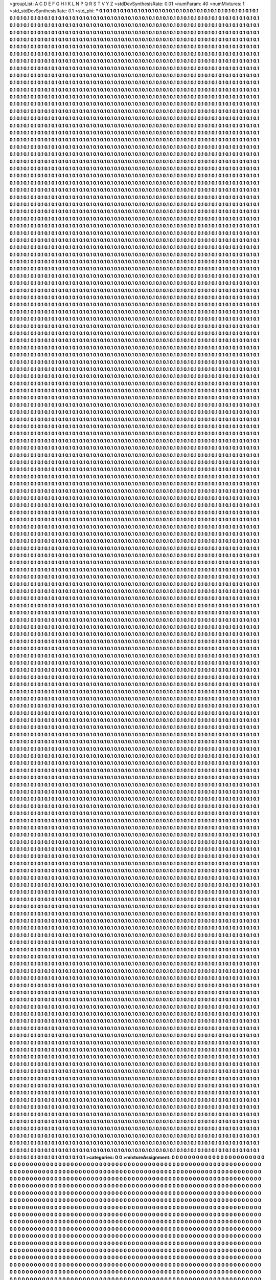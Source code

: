 >groupList:
A C D E F G H I K L
N P Q R S T V Y Z 
>stdDevSynthesisRate:
0.01 
>numParam:
40
>numMixtures:
1
>std_stdDevSynthesisRate:
0.1
>std_phi:
***
0.1 0.1 0.1 0.1 0.1 0.1 0.1 0.1 0.1 0.1
0.1 0.1 0.1 0.1 0.1 0.1 0.1 0.1 0.1 0.1
0.1 0.1 0.1 0.1 0.1 0.1 0.1 0.1 0.1 0.1
0.1 0.1 0.1 0.1 0.1 0.1 0.1 0.1 0.1 0.1
0.1 0.1 0.1 0.1 0.1 0.1 0.1 0.1 0.1 0.1
0.1 0.1 0.1 0.1 0.1 0.1 0.1 0.1 0.1 0.1
0.1 0.1 0.1 0.1 0.1 0.1 0.1 0.1 0.1 0.1
0.1 0.1 0.1 0.1 0.1 0.1 0.1 0.1 0.1 0.1
0.1 0.1 0.1 0.1 0.1 0.1 0.1 0.1 0.1 0.1
0.1 0.1 0.1 0.1 0.1 0.1 0.1 0.1 0.1 0.1
0.1 0.1 0.1 0.1 0.1 0.1 0.1 0.1 0.1 0.1
0.1 0.1 0.1 0.1 0.1 0.1 0.1 0.1 0.1 0.1
0.1 0.1 0.1 0.1 0.1 0.1 0.1 0.1 0.1 0.1
0.1 0.1 0.1 0.1 0.1 0.1 0.1 0.1 0.1 0.1
0.1 0.1 0.1 0.1 0.1 0.1 0.1 0.1 0.1 0.1
0.1 0.1 0.1 0.1 0.1 0.1 0.1 0.1 0.1 0.1
0.1 0.1 0.1 0.1 0.1 0.1 0.1 0.1 0.1 0.1
0.1 0.1 0.1 0.1 0.1 0.1 0.1 0.1 0.1 0.1
0.1 0.1 0.1 0.1 0.1 0.1 0.1 0.1 0.1 0.1
0.1 0.1 0.1 0.1 0.1 0.1 0.1 0.1 0.1 0.1
0.1 0.1 0.1 0.1 0.1 0.1 0.1 0.1 0.1 0.1
0.1 0.1 0.1 0.1 0.1 0.1 0.1 0.1 0.1 0.1
0.1 0.1 0.1 0.1 0.1 0.1 0.1 0.1 0.1 0.1
0.1 0.1 0.1 0.1 0.1 0.1 0.1 0.1 0.1 0.1
0.1 0.1 0.1 0.1 0.1 0.1 0.1 0.1 0.1 0.1
0.1 0.1 0.1 0.1 0.1 0.1 0.1 0.1 0.1 0.1
0.1 0.1 0.1 0.1 0.1 0.1 0.1 0.1 0.1 0.1
0.1 0.1 0.1 0.1 0.1 0.1 0.1 0.1 0.1 0.1
0.1 0.1 0.1 0.1 0.1 0.1 0.1 0.1 0.1 0.1
0.1 0.1 0.1 0.1 0.1 0.1 0.1 0.1 0.1 0.1
0.1 0.1 0.1 0.1 0.1 0.1 0.1 0.1 0.1 0.1
0.1 0.1 0.1 0.1 0.1 0.1 0.1 0.1 0.1 0.1
0.1 0.1 0.1 0.1 0.1 0.1 0.1 0.1 0.1 0.1
0.1 0.1 0.1 0.1 0.1 0.1 0.1 0.1 0.1 0.1
0.1 0.1 0.1 0.1 0.1 0.1 0.1 0.1 0.1 0.1
0.1 0.1 0.1 0.1 0.1 0.1 0.1 0.1 0.1 0.1
0.1 0.1 0.1 0.1 0.1 0.1 0.1 0.1 0.1 0.1
0.1 0.1 0.1 0.1 0.1 0.1 0.1 0.1 0.1 0.1
0.1 0.1 0.1 0.1 0.1 0.1 0.1 0.1 0.1 0.1
0.1 0.1 0.1 0.1 0.1 0.1 0.1 0.1 0.1 0.1
0.1 0.1 0.1 0.1 0.1 0.1 0.1 0.1 0.1 0.1
0.1 0.1 0.1 0.1 0.1 0.1 0.1 0.1 0.1 0.1
0.1 0.1 0.1 0.1 0.1 0.1 0.1 0.1 0.1 0.1
0.1 0.1 0.1 0.1 0.1 0.1 0.1 0.1 0.1 0.1
0.1 0.1 0.1 0.1 0.1 0.1 0.1 0.1 0.1 0.1
0.1 0.1 0.1 0.1 0.1 0.1 0.1 0.1 0.1 0.1
0.1 0.1 0.1 0.1 0.1 0.1 0.1 0.1 0.1 0.1
0.1 0.1 0.1 0.1 0.1 0.1 0.1 0.1 0.1 0.1
0.1 0.1 0.1 0.1 0.1 0.1 0.1 0.1 0.1 0.1
0.1 0.1 0.1 0.1 0.1 0.1 0.1 0.1 0.1 0.1
0.1 0.1 0.1 0.1 0.1 0.1 0.1 0.1 0.1 0.1
0.1 0.1 0.1 0.1 0.1 0.1 0.1 0.1 0.1 0.1
0.1 0.1 0.1 0.1 0.1 0.1 0.1 0.1 0.1 0.1
0.1 0.1 0.1 0.1 0.1 0.1 0.1 0.1 0.1 0.1
0.1 0.1 0.1 0.1 0.1 0.1 0.1 0.1 0.1 0.1
0.1 0.1 0.1 0.1 0.1 0.1 0.1 0.1 0.1 0.1
0.1 0.1 0.1 0.1 0.1 0.1 0.1 0.1 0.1 0.1
0.1 0.1 0.1 0.1 0.1 0.1 0.1 0.1 0.1 0.1
0.1 0.1 0.1 0.1 0.1 0.1 0.1 0.1 0.1 0.1
0.1 0.1 0.1 0.1 0.1 0.1 0.1 0.1 0.1 0.1
0.1 0.1 0.1 0.1 0.1 0.1 0.1 0.1 0.1 0.1
0.1 0.1 0.1 0.1 0.1 0.1 0.1 0.1 0.1 0.1
0.1 0.1 0.1 0.1 0.1 0.1 0.1 0.1 0.1 0.1
0.1 0.1 0.1 0.1 0.1 0.1 0.1 0.1 0.1 0.1
0.1 0.1 0.1 0.1 0.1 0.1 0.1 0.1 0.1 0.1
0.1 0.1 0.1 0.1 0.1 0.1 0.1 0.1 0.1 0.1
0.1 0.1 0.1 0.1 0.1 0.1 0.1 0.1 0.1 0.1
0.1 0.1 0.1 0.1 0.1 0.1 0.1 0.1 0.1 0.1
0.1 0.1 0.1 0.1 0.1 0.1 0.1 0.1 0.1 0.1
0.1 0.1 0.1 0.1 0.1 0.1 0.1 0.1 0.1 0.1
0.1 0.1 0.1 0.1 0.1 0.1 0.1 0.1 0.1 0.1
0.1 0.1 0.1 0.1 0.1 0.1 0.1 0.1 0.1 0.1
0.1 0.1 0.1 0.1 0.1 0.1 0.1 0.1 0.1 0.1
0.1 0.1 0.1 0.1 0.1 0.1 0.1 0.1 0.1 0.1
0.1 0.1 0.1 0.1 0.1 0.1 0.1 0.1 0.1 0.1
0.1 0.1 0.1 0.1 0.1 0.1 0.1 0.1 0.1 0.1
0.1 0.1 0.1 0.1 0.1 0.1 0.1 0.1 0.1 0.1
0.1 0.1 0.1 0.1 0.1 0.1 0.1 0.1 0.1 0.1
0.1 0.1 0.1 0.1 0.1 0.1 0.1 0.1 0.1 0.1
0.1 0.1 0.1 0.1 0.1 0.1 0.1 0.1 0.1 0.1
0.1 0.1 0.1 0.1 0.1 0.1 0.1 0.1 0.1 0.1
0.1 0.1 0.1 0.1 0.1 0.1 0.1 0.1 0.1 0.1
0.1 0.1 0.1 0.1 0.1 0.1 0.1 0.1 0.1 0.1
0.1 0.1 0.1 0.1 0.1 0.1 0.1 0.1 0.1 0.1
0.1 0.1 0.1 0.1 0.1 0.1 0.1 0.1 0.1 0.1
0.1 0.1 0.1 0.1 0.1 0.1 0.1 0.1 0.1 0.1
0.1 0.1 0.1 0.1 0.1 0.1 0.1 0.1 0.1 0.1
0.1 0.1 0.1 0.1 0.1 0.1 0.1 0.1 0.1 0.1
0.1 0.1 0.1 0.1 0.1 0.1 0.1 0.1 0.1 0.1
0.1 0.1 0.1 0.1 0.1 0.1 0.1 0.1 0.1 0.1
0.1 0.1 0.1 0.1 0.1 0.1 0.1 0.1 0.1 0.1
0.1 0.1 0.1 0.1 0.1 0.1 0.1 0.1 0.1 0.1
0.1 0.1 0.1 0.1 0.1 0.1 0.1 0.1 0.1 0.1
0.1 0.1 0.1 0.1 0.1 0.1 0.1 0.1 0.1 0.1
0.1 0.1 0.1 0.1 0.1 0.1 0.1 0.1 0.1 0.1
0.1 0.1 0.1 0.1 0.1 0.1 0.1 0.1 0.1 0.1
0.1 0.1 0.1 0.1 0.1 0.1 0.1 0.1 0.1 0.1
0.1 0.1 0.1 0.1 0.1 0.1 0.1 0.1 0.1 0.1
0.1 0.1 0.1 0.1 0.1 0.1 0.1 0.1 0.1 0.1
0.1 0.1 0.1 0.1 0.1 0.1 0.1 0.1 0.1 0.1
0.1 0.1 0.1 0.1 0.1 0.1 0.1 0.1 0.1 0.1
0.1 0.1 0.1 0.1 0.1 0.1 0.1 0.1 0.1 0.1
0.1 0.1 0.1 0.1 0.1 0.1 0.1 0.1 0.1 0.1
0.1 0.1 0.1 0.1 0.1 0.1 0.1 0.1 0.1 0.1
0.1 0.1 0.1 0.1 0.1 0.1 0.1 0.1 0.1 0.1
0.1 0.1 0.1 0.1 0.1 0.1 0.1 0.1 0.1 0.1
0.1 0.1 0.1 0.1 0.1 0.1 0.1 0.1 0.1 0.1
0.1 0.1 0.1 0.1 0.1 0.1 0.1 0.1 0.1 0.1
0.1 0.1 0.1 0.1 0.1 0.1 0.1 0.1 0.1 0.1
0.1 0.1 0.1 0.1 0.1 0.1 0.1 0.1 0.1 0.1
0.1 0.1 0.1 0.1 0.1 0.1 0.1 0.1 0.1 0.1
0.1 0.1 0.1 0.1 0.1 0.1 0.1 0.1 0.1 0.1
0.1 0.1 0.1 0.1 0.1 0.1 0.1 0.1 0.1 0.1
0.1 0.1 0.1 0.1 0.1 0.1 0.1 0.1 0.1 0.1
0.1 0.1 0.1 0.1 0.1 0.1 0.1 0.1 0.1 0.1
0.1 0.1 0.1 0.1 0.1 0.1 0.1 0.1 0.1 0.1
0.1 0.1 0.1 0.1 0.1 0.1 0.1 0.1 0.1 0.1
0.1 0.1 0.1 0.1 0.1 0.1 0.1 0.1 0.1 0.1
0.1 0.1 0.1 0.1 0.1 0.1 0.1 0.1 0.1 0.1
0.1 0.1 0.1 0.1 0.1 0.1 0.1 0.1 0.1 0.1
0.1 0.1 0.1 0.1 0.1 0.1 0.1 0.1 0.1 0.1
0.1 0.1 0.1 0.1 0.1 0.1 0.1 0.1 0.1 0.1
0.1 0.1 0.1 0.1 0.1 0.1 0.1 0.1 0.1 0.1
0.1 0.1 0.1 0.1 0.1 0.1 0.1 0.1 0.1 0.1
0.1 0.1 0.1 0.1 0.1 0.1 0.1 0.1 0.1 0.1
0.1 0.1 0.1 0.1 0.1 0.1 0.1 0.1 0.1 0.1
0.1 0.1 0.1 0.1 0.1 0.1 0.1 0.1 0.1 0.1
0.1 0.1 0.1 0.1 0.1 0.1 0.1 0.1 0.1 0.1
0.1 0.1 0.1 0.1 0.1 0.1 0.1 0.1 0.1 0.1
0.1 0.1 0.1 0.1 0.1 0.1 0.1 0.1 0.1 0.1
0.1 0.1 0.1 0.1 0.1 0.1 0.1 0.1 0.1 0.1
0.1 0.1 0.1 0.1 0.1 0.1 0.1 0.1 0.1 0.1
0.1 0.1 0.1 0.1 0.1 0.1 0.1 0.1 0.1 0.1
0.1 0.1 0.1 0.1 0.1 0.1 0.1 0.1 0.1 0.1
0.1 0.1 0.1 0.1 0.1 0.1 0.1 0.1 0.1 0.1
0.1 0.1 0.1 0.1 0.1 0.1 0.1 0.1 0.1 0.1
0.1 0.1 0.1 0.1 0.1 0.1 0.1 0.1 0.1 0.1
0.1 0.1 0.1 0.1 0.1 0.1 0.1 0.1 0.1 0.1
0.1 0.1 0.1 0.1 0.1 0.1 0.1 0.1 0.1 0.1
0.1 0.1 0.1 0.1 0.1 0.1 0.1 0.1 0.1 0.1
0.1 0.1 0.1 0.1 0.1 0.1 0.1 0.1 0.1 0.1
0.1 0.1 0.1 0.1 0.1 0.1 0.1 0.1 0.1 0.1
0.1 0.1 0.1 0.1 0.1 0.1 0.1 0.1 0.1 0.1
0.1 0.1 0.1 0.1 0.1 0.1 0.1 0.1 0.1 0.1
0.1 0.1 0.1 0.1 0.1 0.1 0.1 0.1 0.1 0.1
0.1 0.1 0.1 0.1 0.1 0.1 0.1 0.1 0.1 0.1
0.1 0.1 0.1 0.1 0.1 0.1 0.1 0.1 0.1 0.1
0.1 0.1 0.1 0.1 0.1 0.1 0.1 0.1 0.1 0.1
0.1 0.1 0.1 0.1 0.1 0.1 0.1 0.1 0.1 0.1
0.1 0.1 0.1 0.1 0.1 0.1 0.1 0.1 0.1 0.1
0.1 0.1 0.1 0.1 0.1 0.1 0.1 0.1 0.1 0.1
0.1 0.1 0.1 0.1 0.1 0.1 0.1 0.1 0.1 0.1
0.1 0.1 0.1 0.1 0.1 0.1 0.1 0.1 0.1 0.1
0.1 0.1 0.1 0.1 0.1 0.1 0.1 0.1 0.1 0.1
0.1 0.1 0.1 0.1 0.1 0.1 0.1 0.1 0.1 0.1
0.1 0.1 0.1 0.1 0.1 0.1 0.1 0.1 0.1 0.1
0.1 0.1 0.1 0.1 0.1 0.1 0.1 0.1 0.1 0.1
0.1 0.1 0.1 0.1 0.1 0.1 0.1 0.1 0.1 0.1
0.1 0.1 0.1 0.1 0.1 0.1 0.1 0.1 0.1 0.1
0.1 0.1 0.1 0.1 0.1 0.1 0.1 0.1 0.1 0.1
0.1 0.1 0.1 0.1 0.1 0.1 0.1 0.1 0.1 0.1
0.1 0.1 0.1 0.1 0.1 0.1 0.1 0.1 0.1 0.1
0.1 0.1 0.1 0.1 0.1 0.1 0.1 0.1 0.1 0.1
0.1 0.1 0.1 0.1 0.1 0.1 0.1 0.1 0.1 0.1
0.1 0.1 0.1 0.1 0.1 0.1 0.1 0.1 0.1 0.1
0.1 0.1 0.1 0.1 0.1 0.1 0.1 0.1 0.1 0.1
0.1 0.1 0.1 0.1 0.1 0.1 0.1 0.1 0.1 0.1
0.1 0.1 0.1 0.1 0.1 0.1 0.1 0.1 0.1 0.1
0.1 0.1 0.1 0.1 0.1 0.1 0.1 0.1 0.1 0.1
0.1 0.1 0.1 0.1 0.1 0.1 0.1 0.1 0.1 0.1
0.1 0.1 0.1 0.1 0.1 0.1 0.1 0.1 0.1 0.1
0.1 0.1 0.1 0.1 0.1 0.1 0.1 0.1 0.1 0.1
0.1 0.1 0.1 0.1 0.1 0.1 0.1 0.1 0.1 0.1
0.1 0.1 0.1 0.1 0.1 0.1 0.1 0.1 0.1 0.1
0.1 0.1 0.1 0.1 0.1 0.1 0.1 0.1 0.1 0.1
0.1 0.1 0.1 0.1 0.1 0.1 0.1 0.1 0.1 0.1
0.1 0.1 0.1 0.1 0.1 0.1 0.1 0.1 0.1 0.1
0.1 0.1 0.1 0.1 0.1 0.1 0.1 0.1 0.1 0.1
0.1 0.1 0.1 0.1 0.1 0.1 0.1 0.1 0.1 0.1
0.1 0.1 0.1 0.1 0.1 0.1 0.1 0.1 0.1 0.1
0.1 0.1 0.1 0.1 0.1 0.1 0.1 0.1 0.1 0.1
0.1 0.1 0.1 0.1 0.1 0.1 0.1 0.1 0.1 0.1
0.1 0.1 0.1 0.1 0.1 0.1 0.1 0.1 0.1 0.1
0.1 0.1 0.1 0.1 0.1 0.1 0.1 0.1 0.1 0.1
0.1 0.1 0.1 0.1 0.1 0.1 0.1 0.1 0.1 0.1
0.1 0.1 0.1 0.1 0.1 0.1 0.1 0.1 0.1 0.1
0.1 0.1 0.1 0.1 0.1 0.1 0.1 0.1 0.1 0.1
0.1 0.1 0.1 0.1 0.1 0.1 0.1 0.1 0.1 0.1
0.1 0.1 0.1 0.1 0.1 0.1 0.1 0.1 0.1 0.1
0.1 0.1 0.1 0.1 0.1 0.1 0.1 0.1 0.1 0.1
0.1 0.1 0.1 0.1 0.1 0.1 0.1 0.1 0.1 0.1
0.1 0.1 0.1 0.1 0.1 0.1 0.1 0.1 0.1 0.1
0.1 0.1 0.1 0.1 0.1 0.1 0.1 0.1 0.1 0.1
0.1 0.1 0.1 0.1 0.1 0.1 0.1 0.1 0.1 0.1
0.1 0.1 0.1 0.1 0.1 0.1 0.1 0.1 0.1 0.1
0.1 0.1 0.1 0.1 0.1 0.1 0.1 0.1 0.1 0.1
0.1 0.1 0.1 0.1 0.1 0.1 0.1 0.1 0.1 0.1
0.1 0.1 0.1 0.1 0.1 0.1 0.1 0.1 0.1 0.1
0.1 0.1 0.1 0.1 0.1 0.1 0.1 0.1 0.1 0.1
0.1 0.1 0.1 0.1 0.1 0.1 0.1 0.1 0.1 0.1
0.1 0.1 0.1 0.1 0.1 0.1 0.1 0.1 0.1 0.1
0.1 0.1 0.1 0.1 0.1 0.1 0.1 0.1 0.1 0.1
0.1 0.1 0.1 0.1 0.1 0.1 0.1 0.1 0.1 0.1
0.1 0.1 0.1 0.1 0.1 0.1 0.1 0.1 0.1 0.1
0.1 0.1 0.1 0.1 0.1 0.1 0.1 0.1 0.1 0.1
0.1 0.1 0.1 0.1 0.1 0.1 0.1 0.1 0.1 0.1
0.1 0.1 0.1 0.1 0.1 0.1 0.1 0.1 0.1 0.1
0.1 0.1 0.1 0.1 0.1 0.1 0.1 0.1 0.1 0.1
0.1 0.1 0.1 0.1 0.1 0.1 0.1 0.1 0.1 0.1
0.1 0.1 0.1 0.1 0.1 0.1 0.1 0.1 0.1 0.1
0.1 0.1 0.1 0.1 0.1 0.1 0.1 0.1 0.1 0.1
0.1 0.1 0.1 0.1 0.1 0.1 0.1 0.1 0.1 0.1
0.1 0.1 0.1 0.1 0.1 0.1 0.1 0.1 0.1 0.1
0.1 0.1 0.1 0.1 0.1 0.1 0.1 0.1 0.1 0.1
0.1 0.1 0.1 0.1 0.1 0.1 0.1 0.1 0.1 0.1
0.1 0.1 0.1 0.1 0.1 0.1 0.1 0.1 0.1 0.1
0.1 0.1 0.1 0.1 0.1 0.1 0.1 0.1 0.1 0.1
0.1 0.1 0.1 0.1 0.1 0.1 0.1 0.1 0.1 0.1
0.1 0.1 0.1 0.1 0.1 0.1 0.1 0.1 0.1 0.1
0.1 0.1 0.1 0.1 0.1 0.1 0.1 0.1 0.1 0.1
0.1 0.1 0.1 0.1 0.1 0.1 0.1 0.1 0.1 0.1
0.1 0.1 0.1 0.1 0.1 0.1 0.1 0.1 0.1 0.1
0.1 0.1 0.1 0.1 0.1 0.1 0.1 0.1 0.1 0.1
0.1 0.1 0.1 0.1 0.1 0.1 0.1 0.1 0.1 0.1
0.1 0.1 0.1 0.1 0.1 0.1 0.1 0.1 0.1 0.1
0.1 0.1 0.1 0.1 0.1 0.1 0.1 0.1 0.1 0.1
0.1 0.1 0.1 0.1 0.1 0.1 0.1 0.1 0.1 0.1
0.1 0.1 0.1 0.1 0.1 0.1 0.1 0.1 0.1 0.1
0.1 0.1 0.1 0.1 0.1 0.1 0.1 0.1 0.1 0.1
0.1 0.1 0.1 0.1 0.1 0.1 0.1 0.1 0.1 0.1
0.1 0.1 0.1 0.1 0.1 0.1 0.1 0.1 0.1 0.1
0.1 0.1 0.1 0.1 0.1 0.1 0.1 0.1 0.1 0.1
0.1 0.1 0.1 0.1 0.1 0.1 0.1 0.1 0.1 0.1
0.1 0.1 0.1 0.1 0.1 0.1 0.1 0.1 0.1 0.1
0.1 0.1 0.1 0.1 0.1 0.1 0.1 0.1 0.1 0.1
0.1 0.1 0.1 0.1 0.1 0.1 0.1 0.1 0.1 0.1
0.1 0.1 0.1 0.1 0.1 0.1 0.1 0.1 0.1 0.1
0.1 0.1 0.1 0.1 0.1 0.1 0.1 0.1 0.1 0.1
0.1 0.1 0.1 0.1 0.1 0.1 0.1 0.1 0.1 0.1
0.1 0.1 0.1 0.1 0.1 0.1 0.1 0.1 0.1 0.1
0.1 0.1 0.1 0.1 0.1 0.1 0.1 0.1 0.1 0.1
0.1 0.1 0.1 0.1 0.1 0.1 0.1 0.1 0.1 0.1
0.1 0.1 0.1 0.1 0.1 0.1 0.1 0.1 0.1 0.1
0.1 0.1 0.1 0.1 0.1 0.1 0.1 0.1 0.1 0.1
0.1 0.1 0.1 0.1 0.1 0.1 0.1 0.1 0.1 0.1
0.1 0.1 0.1 0.1 0.1 0.1 0.1 0.1 0.1 0.1
0.1 0.1 0.1 0.1 0.1 0.1 0.1 0.1 0.1 0.1
0.1 0.1 0.1 0.1 0.1 0.1 0.1 0.1 0.1 0.1
0.1 0.1 0.1 0.1 0.1 0.1 0.1 0.1 0.1 0.1
0.1 0.1 0.1 0.1 0.1 0.1 0.1 0.1 0.1 0.1
0.1 0.1 0.1 0.1 0.1 0.1 0.1 0.1 0.1 0.1
0.1 0.1 0.1 0.1 0.1 0.1 0.1 0.1 0.1 0.1
0.1 0.1 0.1 0.1 0.1 0.1 0.1 0.1 0.1 0.1
0.1 0.1 0.1 0.1 0.1 0.1 0.1 0.1 0.1 0.1
0.1 0.1 0.1 0.1 0.1 0.1 0.1 0.1 0.1 0.1
0.1 0.1 0.1 0.1 0.1 0.1 0.1 0.1 0.1 0.1
0.1 0.1 0.1 0.1 0.1 0.1 0.1 0.1 0.1 0.1
0.1 0.1 0.1 0.1 0.1 0.1 0.1 0.1 0.1 0.1
0.1 0.1 0.1 0.1 0.1 0.1 0.1 0.1 0.1 0.1
0.1 0.1 0.1 0.1 0.1 0.1 0.1 0.1 0.1 0.1
0.1 0.1 0.1 0.1 0.1 0.1 0.1 0.1 0.1 0.1
0.1 0.1 0.1 0.1 0.1 0.1 0.1 0.1 0.1 0.1
0.1 0.1 0.1 0.1 0.1 0.1 0.1 0.1 0.1 0.1
0.1 0.1 0.1 0.1 0.1 0.1 0.1 0.1 0.1 0.1
0.1 0.1 0.1 0.1 0.1 0.1 0.1 0.1 0.1 0.1
0.1 0.1 0.1 0.1 0.1 0.1 0.1 0.1 0.1 0.1
0.1 0.1 0.1 0.1 0.1 0.1 0.1 0.1 0.1 0.1
0.1 0.1 0.1 0.1 0.1 0.1 0.1 0.1 0.1 0.1
0.1 0.1 0.1 0.1 0.1 0.1 0.1 0.1 0.1 0.1
0.1 0.1 0.1 0.1 0.1 0.1 0.1 0.1 0.1 0.1
0.1 0.1 0.1 0.1 0.1 0.1 0.1 0.1 0.1 0.1
0.1 0.1 0.1 0.1 0.1 0.1 0.1 0.1 0.1 0.1
0.1 0.1 0.1 0.1 0.1 0.1 0.1 0.1 0.1 0.1
0.1 0.1 0.1 0.1 0.1 0.1 0.1 0.1 0.1 0.1
0.1 0.1 0.1 0.1 0.1 0.1 0.1 0.1 0.1 0.1
0.1 0.1 0.1 0.1 0.1 0.1 0.1 0.1 0.1 0.1
0.1 0.1 0.1 0.1 0.1 0.1 0.1 0.1 0.1 0.1
0.1 0.1 0.1 0.1 0.1 0.1 0.1 0.1 0.1 0.1
0.1 0.1 0.1 0.1 0.1 0.1 0.1 0.1 0.1 0.1
0.1 0.1 0.1 0.1 0.1 0.1 0.1 0.1 0.1 0.1
0.1 0.1 0.1 0.1 0.1 0.1 0.1 0.1 0.1 0.1
0.1 0.1 0.1 0.1 0.1 0.1 0.1 0.1 0.1 0.1
0.1 0.1 0.1 0.1 0.1 0.1 0.1 0.1 0.1 0.1
0.1 0.1 0.1 0.1 0.1 0.1 0.1 0.1 0.1 0.1
0.1 0.1 0.1 0.1 0.1 0.1 0.1 0.1 0.1 0.1
0.1 0.1 0.1 0.1 0.1 0.1 0.1 0.1 0.1 0.1
0.1 0.1 0.1 0.1 0.1 0.1 0.1 0.1 0.1 0.1
0.1 0.1 0.1 0.1 0.1 0.1 0.1 0.1 0.1 0.1
0.1 0.1 0.1 0.1 0.1 0.1 0.1 0.1 0.1 0.1
0.1 0.1 0.1 0.1 0.1 0.1 0.1 0.1 0.1 0.1
0.1 0.1 0.1 0.1 0.1 0.1 0.1 0.1 0.1 0.1
0.1 0.1 0.1 0.1 0.1 0.1 0.1 0.1 0.1 0.1
0.1 0.1 0.1 0.1 0.1 0.1 0.1 0.1 0.1 0.1
0.1 0.1 0.1 0.1 0.1 0.1 0.1 0.1 0.1 0.1
0.1 0.1 0.1 0.1 0.1 0.1 0.1 0.1 0.1 0.1
0.1 0.1 0.1 0.1 0.1 0.1 0.1 0.1 0.1 0.1
0.1 0.1 0.1 0.1 0.1 0.1 0.1 0.1 0.1 0.1
0.1 0.1 0.1 0.1 0.1 0.1 0.1 0.1 0.1 0.1
0.1 0.1 0.1 0.1 0.1 0.1 0.1 0.1 0.1 0.1
0.1 0.1 0.1 0.1 0.1 0.1 0.1 0.1 0.1 0.1
0.1 0.1 0.1 0.1 0.1 0.1 0.1 0.1 0.1 0.1
0.1 0.1 0.1 0.1 0.1 0.1 0.1 0.1 0.1 0.1
0.1 0.1 0.1 0.1 0.1 0.1 0.1 0.1 0.1 0.1
0.1 0.1 0.1 0.1 0.1 0.1 0.1 0.1 0.1 0.1
0.1 0.1 0.1 0.1 0.1 0.1 0.1 0.1 0.1 0.1
0.1 0.1 0.1 0.1 0.1 0.1 0.1 0.1 0.1 0.1
0.1 0.1 0.1 0.1 0.1 0.1 0.1 0.1 0.1 0.1
0.1 0.1 0.1 0.1 0.1 0.1 0.1 0.1 0.1 0.1
0.1 0.1 0.1 0.1 0.1 0.1 0.1 0.1 0.1 0.1
0.1 0.1 0.1 0.1 0.1 0.1 0.1 0.1 0.1 0.1
0.1 0.1 0.1 0.1 0.1 0.1 0.1 0.1 0.1 0.1
0.1 0.1 0.1 0.1 0.1 0.1 0.1 0.1 0.1 0.1
0.1 0.1 0.1 0.1 0.1 0.1 0.1 0.1 0.1 0.1
0.1 0.1 0.1 0.1 0.1 0.1 0.1 0.1 0.1 0.1
0.1 0.1 0.1 0.1 0.1 0.1 0.1 0.1 0.1 0.1
0.1 0.1 0.1 0.1 0.1 0.1 0.1 0.1 0.1 0.1
0.1 0.1 0.1 0.1 0.1 0.1 0.1 0.1 0.1 0.1
0.1 0.1 0.1 0.1 0.1 0.1 0.1 0.1 0.1 0.1
0.1 0.1 0.1 0.1 0.1 0.1 0.1 0.1 0.1 0.1
0.1 0.1 0.1 0.1 0.1 0.1 0.1 0.1 0.1 0.1
0.1 0.1 0.1 0.1 0.1 0.1 0.1 0.1 0.1 0.1
0.1 0.1 0.1 0.1 0.1 0.1 0.1 0.1 0.1 0.1
0.1 0.1 0.1 0.1 0.1 0.1 0.1 0.1 0.1 0.1
0.1 0.1 0.1 0.1 0.1 0.1 0.1 0.1 0.1 0.1
0.1 0.1 0.1 0.1 0.1 0.1 0.1 0.1 0.1 0.1
0.1 0.1 0.1 0.1 0.1 0.1 0.1 0.1 0.1 0.1
0.1 0.1 0.1 0.1 0.1 0.1 0.1 0.1 0.1 0.1
0.1 0.1 0.1 0.1 0.1 0.1 0.1 0.1 0.1 0.1
0.1 0.1 0.1 0.1 0.1 0.1 0.1 0.1 0.1 0.1
0.1 0.1 0.1 0.1 0.1 0.1 0.1 0.1 0.1 0.1
0.1 0.1 0.1 0.1 0.1 0.1 0.1 0.1 0.1 0.1
0.1 0.1 0.1 0.1 0.1 0.1 0.1 0.1 0.1 0.1
0.1 0.1 0.1 0.1 0.1 0.1 0.1 0.1 0.1 0.1
0.1 0.1 0.1 0.1 0.1 0.1 0.1 0.1 0.1 0.1
0.1 0.1 0.1 0.1 0.1 0.1 0.1 0.1 0.1 0.1
0.1 0.1 0.1 0.1 0.1 0.1 0.1 0.1 0.1 0.1
0.1 0.1 0.1 0.1 0.1 0.1 0.1 0.1 0.1 0.1
0.1 0.1 0.1 0.1 0.1 0.1 0.1 0.1 0.1 0.1
0.1 0.1 0.1 0.1 0.1 0.1 0.1 0.1 0.1 0.1
0.1 0.1 0.1 0.1 0.1 0.1 0.1 0.1 0.1 0.1
0.1 0.1 0.1 0.1 0.1 0.1 0.1 0.1 0.1 0.1
0.1 0.1 0.1 0.1 0.1 0.1 0.1 0.1 0.1 0.1
0.1 0.1 0.1 0.1 0.1 0.1 0.1 0.1 0.1 0.1
0.1 0.1 0.1 0.1 0.1 0.1 0.1 0.1 0.1 0.1
0.1 0.1 0.1 0.1 0.1 0.1 0.1 0.1 0.1 0.1
0.1 0.1 0.1 0.1 0.1 0.1 0.1 0.1 0.1 0.1
0.1 0.1 0.1 0.1 0.1 0.1 0.1 0.1 0.1 0.1
0.1 0.1 0.1 0.1 0.1 0.1 0.1 0.1 0.1 0.1
0.1 0.1 0.1 0.1 0.1 0.1 0.1 0.1 0.1 0.1
0.1 0.1 0.1 0.1 0.1 0.1 0.1 0.1 0.1 0.1
0.1 0.1 0.1 0.1 0.1 0.1 0.1 0.1 0.1 0.1
0.1 0.1 0.1 0.1 0.1 0.1 0.1 0.1 0.1 0.1
0.1 0.1 0.1 0.1 0.1 0.1 0.1 0.1 0.1 0.1
0.1 0.1 0.1 0.1 0.1 0.1 0.1 0.1 0.1 0.1
0.1 0.1 0.1 0.1 0.1 0.1 0.1 0.1 0.1 0.1
0.1 0.1 0.1 0.1 0.1 0.1 0.1 0.1 0.1 0.1
0.1 0.1 0.1 0.1 0.1 0.1 0.1 0.1 0.1 0.1
0.1 0.1 0.1 0.1 0.1 0.1 0.1 0.1 0.1 0.1
0.1 0.1 0.1 0.1 0.1 0.1 0.1 0.1 0.1 0.1
0.1 0.1 0.1 0.1 0.1 0.1 0.1 0.1 0.1 0.1
0.1 0.1 0.1 0.1 0.1 0.1 0.1 0.1 0.1 0.1
0.1 0.1 0.1 0.1 0.1 0.1 0.1 0.1 0.1 0.1
0.1 0.1 0.1 0.1 0.1 0.1 0.1 0.1 0.1 0.1
0.1 0.1 0.1 0.1 0.1 0.1 0.1 0.1 0.1 0.1
0.1 0.1 0.1 0.1 0.1 0.1 0.1 0.1 0.1 0.1
0.1 0.1 0.1 0.1 0.1 0.1 0.1 0.1 0.1 0.1
0.1 0.1 0.1 0.1 0.1 0.1 0.1 0.1 0.1 0.1
0.1 0.1 0.1 0.1 0.1 0.1 0.1 0.1 0.1 0.1
0.1 0.1 0.1 0.1 0.1 0.1 0.1 0.1 0.1 0.1
0.1 0.1 0.1 0.1 0.1 0.1 0.1 0.1 0.1 0.1
0.1 0.1 0.1 0.1 0.1 0.1 0.1 0.1 0.1 0.1
0.1 0.1 0.1 0.1 0.1 0.1 0.1 0.1 0.1 0.1
0.1 0.1 0.1 0.1 0.1 0.1 0.1 0.1 0.1 0.1
0.1 0.1 0.1 0.1 0.1 0.1 0.1 0.1 0.1 0.1
0.1 0.1 0.1 0.1 0.1 0.1 0.1 0.1 0.1 0.1
0.1 0.1 0.1 0.1 0.1 0.1 0.1 0.1 0.1 0.1
0.1 0.1 0.1 0.1 0.1 0.1 0.1 0.1 0.1 0.1
0.1 0.1 0.1 0.1 0.1 0.1 0.1 0.1 0.1 0.1
0.1 0.1 0.1 0.1 0.1 0.1 0.1 0.1 0.1 0.1
0.1 0.1 0.1 0.1 0.1 0.1 0.1 0.1 0.1 0.1
0.1 0.1 0.1 0.1 0.1 0.1 0.1 0.1 0.1 0.1
0.1 0.1 0.1 0.1 0.1 0.1 0.1 0.1 0.1 0.1
0.1 0.1 0.1 0.1 0.1 0.1 0.1 0.1 0.1 0.1
0.1 0.1 0.1 0.1 0.1 0.1 0.1 0.1 0.1 0.1
0.1 0.1 0.1 0.1 0.1 0.1 0.1 0.1 0.1 0.1
0.1 0.1 0.1 0.1 0.1 0.1 0.1 0.1 0.1 0.1
0.1 0.1 0.1 0.1 0.1 0.1 0.1 0.1 0.1 0.1
0.1 0.1 0.1 0.1 0.1 0.1 0.1 0.1 0.1 0.1
0.1 0.1 0.1 0.1 0.1 0.1 0.1 0.1 0.1 0.1
0.1 0.1 0.1 0.1 0.1 0.1 0.1 0.1 0.1 0.1
0.1 0.1 0.1 0.1 0.1 0.1 0.1 0.1 0.1 0.1
0.1 0.1 0.1 0.1 0.1 0.1 0.1 0.1 0.1 0.1
0.1 0.1 0.1 0.1 0.1 0.1 0.1 0.1 0.1 0.1
0.1 0.1 0.1 0.1 0.1 0.1 0.1 0.1 0.1 0.1
0.1 0.1 0.1 0.1 0.1 0.1 0.1 0.1 0.1 0.1
0.1 0.1 0.1 0.1 0.1 0.1 0.1 0.1 0.1 0.1
0.1 0.1 0.1 0.1 0.1 0.1 0.1 0.1 0.1 0.1
0.1 0.1 0.1 0.1 0.1 0.1 0.1 0.1 0.1 0.1
0.1 0.1 0.1 0.1 0.1 0.1 0.1 0.1 0.1 0.1
0.1 0.1 0.1 0.1 0.1 0.1 0.1 0.1 0.1 0.1
0.1 0.1 0.1 0.1 0.1 0.1 0.1 0.1 0.1 0.1
0.1 0.1 0.1 0.1 0.1 0.1 0.1 0.1 0.1 0.1
0.1 0.1 0.1 0.1 0.1 0.1 0.1 0.1 0.1 0.1
0.1 0.1 0.1 0.1 0.1 0.1 0.1 0.1 0.1 0.1
0.1 0.1 0.1 0.1 0.1 0.1 0.1 0.1 0.1 0.1
0.1 0.1 0.1 0.1 0.1 0.1 0.1 0.1 0.1 0.1
0.1 0.1 0.1 0.1 0.1 0.1 0.1 0.1 0.1 0.1
0.1 0.1 0.1 0.1 0.1 0.1 0.1 0.1 0.1 0.1
0.1 0.1 0.1 0.1 0.1 0.1 0.1 0.1 0.1 0.1
0.1 0.1 0.1 0.1 0.1 0.1 0.1 0.1 0.1 0.1
0.1 0.1 0.1 0.1 0.1 0.1 0.1 0.1 0.1 0.1
0.1 0.1 0.1 0.1 0.1 0.1 0.1 0.1 0.1 0.1
0.1 0.1 0.1 0.1 0.1 0.1 0.1 0.1 0.1 0.1
0.1 0.1 0.1 0.1 0.1 0.1 0.1 0.1 0.1 0.1
0.1 0.1 0.1 0.1 0.1 0.1 0.1 0.1 0.1 0.1
0.1 0.1 0.1 0.1 0.1 0.1 0.1 0.1 0.1 0.1
0.1 0.1 0.1 0.1 0.1 0.1 0.1 0.1 0.1 0.1
0.1 0.1 0.1 0.1 0.1 0.1 0.1 0.1 0.1 0.1
0.1 0.1 0.1 0.1 0.1 0.1 0.1 0.1 0.1 0.1
0.1 0.1 0.1 0.1 0.1 0.1 0.1 0.1 0.1 0.1
0.1 0.1 0.1 0.1 0.1 0.1 0.1 0.1 0.1 0.1
0.1 0.1 0.1 0.1 0.1 0.1 0.1 0.1 0.1 0.1
0.1 0.1 0.1 0.1 0.1 0.1 0.1 0.1 0.1 0.1
0.1 0.1 0.1 0.1 0.1 0.1 0.1 0.1 0.1 0.1
0.1 0.1 0.1 0.1 0.1 0.1 0.1 0.1 0.1 0.1
0.1 0.1 0.1 0.1 0.1 0.1 0.1 0.1 0.1 0.1
0.1 0.1 0.1 0.1 0.1 0.1 0.1 0.1 0.1 0.1
0.1 0.1 0.1 0.1 0.1 0.1 0.1 0.1 0.1 0.1
0.1 0.1 0.1 0.1 0.1 0.1 0.1 0.1 0.1 0.1
0.1 0.1 0.1 0.1 0.1 0.1 0.1 0.1 0.1 0.1
0.1 0.1 0.1 0.1 0.1 0.1 0.1 0.1 0.1 0.1
0.1 0.1 0.1 0.1 0.1 0.1 0.1 0.1 0.1 0.1
0.1 0.1 0.1 0.1 0.1 0.1 0.1 0.1 0.1 0.1
0.1 0.1 0.1 0.1 0.1 0.1 0.1 0.1 0.1 0.1
0.1 0.1 0.1 0.1 0.1 0.1 0.1 0.1 0.1 0.1
0.1 0.1 0.1 0.1 0.1 0.1 0.1 0.1 0.1 0.1
0.1 0.1 0.1 0.1 0.1 0.1 0.1 0.1 0.1 0.1
0.1 0.1 0.1 0.1 0.1 0.1 0.1 0.1 0.1 0.1
0.1 0.1 0.1 0.1 0.1 0.1 0.1 0.1 0.1 0.1
0.1 0.1 0.1 0.1 0.1 0.1 0.1 0.1 0.1 0.1
0.1 0.1 0.1 0.1 0.1 0.1 0.1 0.1 0.1 0.1
0.1 0.1 0.1 0.1 0.1 0.1 0.1 0.1 0.1 0.1
0.1 0.1 0.1 0.1 0.1 0.1 0.1 0.1 0.1 0.1
0.1 0.1 0.1 0.1 0.1 0.1 0.1 0.1 0.1 0.1
0.1 0.1 0.1 0.1 0.1 0.1 0.1 0.1 0.1 0.1
0.1 0.1 0.1 0.1 0.1 0.1 0.1 0.1 0.1 0.1
0.1 0.1 0.1 0.1 0.1 0.1 0.1 0.1 0.1 0.1
0.1 0.1 0.1 0.1 0.1 0.1 0.1 0.1 0.1 0.1
0.1 0.1 0.1 0.1 0.1 0.1 0.1 0.1 0.1 0.1
0.1 0.1 0.1 0.1 0.1 0.1 0.1 0.1 0.1 0.1
0.1 0.1 0.1 0.1 0.1 0.1 0.1 0.1 0.1 0.1
0.1 0.1 0.1 0.1 0.1 0.1 0.1 0.1 0.1 0.1
0.1 0.1 0.1 0.1 0.1 0.1 0.1 0.1 0.1 0.1
0.1 0.1 0.1 0.1 0.1 0.1 0.1 0.1 0.1 0.1
0.1 0.1 0.1 0.1 0.1 0.1 0.1 0.1 0.1 0.1
0.1 0.1 0.1 0.1 0.1 0.1 0.1 0.1 0.1 0.1
0.1 0.1 0.1 0.1 0.1 0.1 0.1 0.1 0.1 0.1
0.1 0.1 0.1 0.1 0.1 0.1 0.1 0.1 0.1 0.1
0.1 0.1 0.1 0.1 0.1 0.1 0.1 0.1 0.1 0.1
0.1 0.1 0.1 0.1 0.1 0.1 0.1 0.1 0.1 0.1
0.1 0.1 0.1 0.1 0.1 0.1 0.1 0.1 0.1 0.1
0.1 0.1 0.1 0.1 0.1 0.1 0.1 0.1 0.1 0.1
0.1 0.1 0.1 0.1 0.1 0.1 0.1 0.1 0.1 0.1
0.1 0.1 0.1 0.1 0.1 0.1 0.1 0.1 0.1 0.1
0.1 0.1 0.1 0.1 0.1 0.1 0.1 0.1 0.1 0.1
0.1 0.1 0.1 0.1 0.1 0.1 0.1 0.1 0.1 0.1
0.1 0.1 0.1 0.1 0.1 0.1 0.1 0.1 0.1 0.1
0.1 0.1 0.1 0.1 0.1 0.1 0.1 0.1 0.1 0.1
0.1 0.1 0.1 0.1 0.1 0.1 0.1 0.1 0.1 0.1
0.1 0.1 0.1 0.1 0.1 0.1 0.1 0.1 0.1 0.1
0.1 0.1 0.1 0.1 0.1 0.1 0.1 0.1 0.1 0.1
0.1 0.1 0.1 0.1 0.1 0.1 0.1 0.1 0.1 0.1
0.1 0.1 0.1 0.1 0.1 0.1 0.1 0.1 0.1 0.1
0.1 0.1 0.1 0.1 0.1 0.1 0.1 0.1 0.1 0.1
0.1 0.1 0.1 0.1 0.1 0.1 0.1 0.1 0.1 0.1
0.1 0.1 0.1 0.1 0.1 0.1 0.1 0.1 0.1 0.1
0.1 0.1 0.1 0.1 0.1 0.1 0.1 0.1 0.1 0.1
0.1 0.1 0.1 0.1 0.1 0.1 0.1 0.1 0.1 0.1
0.1 0.1 0.1 0.1 0.1 0.1 0.1 0.1 0.1 0.1
0.1 0.1 0.1 0.1 0.1 0.1 0.1 0.1 0.1 0.1
0.1 0.1 0.1 0.1 0.1 0.1 0.1 0.1 0.1 0.1
0.1 0.1 0.1 0.1 0.1 0.1 0.1 0.1 0.1 0.1
0.1 0.1 0.1 0.1 0.1 0.1 0.1 0.1 0.1 0.1
0.1 0.1 0.1 0.1 0.1 0.1 0.1 0.1 0.1 0.1
0.1 0.1 0.1 0.1 0.1 0.1 0.1 0.1 0.1 0.1
0.1 0.1 0.1 0.1 0.1 0.1 0.1 0.1 0.1 0.1
0.1 0.1 0.1 0.1 0.1 0.1 0.1 0.1 0.1 0.1
0.1 0.1 0.1 0.1 0.1 0.1 0.1 0.1 0.1 0.1
0.1 0.1 0.1 0.1 0.1 0.1 0.1 0.1 0.1 0.1
0.1 0.1 0.1 0.1 0.1 0.1 0.1 0.1 0.1 0.1
0.1 0.1 0.1 0.1 0.1 0.1 0.1 0.1 0.1 0.1
0.1 0.1 0.1 0.1 0.1 0.1 0.1 0.1 0.1 0.1
0.1 0.1 0.1 0.1 0.1 0.1 0.1 0.1 0.1 0.1
0.1 0.1 0.1 0.1 0.1 0.1 0.1 0.1 0.1 0.1
0.1 0.1 0.1 0.1 0.1 0.1 0.1 0.1 0.1 0.1
0.1 0.1 0.1 0.1 0.1 0.1 0.1 0.1 0.1 0.1
0.1 0.1 0.1 0.1 0.1 0.1 0.1 0.1 0.1 0.1
0.1 0.1 0.1 0.1 0.1 0.1 0.1 0.1 0.1 0.1
0.1 0.1 0.1 0.1 0.1 0.1 0.1 0.1 0.1 0.1
0.1 0.1 0.1 0.1 0.1 0.1 0.1 0.1 0.1 0.1
0.1 0.1 0.1 0.1 0.1 0.1 0.1 0.1 0.1 0.1
0.1 0.1 0.1 0.1 0.1 0.1 0.1 0.1 0.1 0.1
0.1 0.1 0.1 0.1 0.1 0.1 0.1 0.1 0.1 0.1
0.1 0.1 0.1 0.1 0.1 0.1 0.1 0.1 0.1 0.1
0.1 0.1 0.1 0.1 0.1 0.1 0.1 0.1 0.1 0.1
0.1 0.1 0.1 0.1 0.1 0.1 0.1 0.1 0.1 0.1
0.1 0.1 0.1 0.1 0.1 0.1 0.1 0.1 0.1 0.1
0.1 0.1 0.1 0.1 0.1 0.1 0.1 0.1 0.1 0.1
0.1 0.1 0.1 0.1 0.1 0.1 0.1 0.1 0.1 0.1
0.1 0.1 0.1 0.1 0.1 0.1 0.1 0.1 0.1 0.1
0.1 0.1 0.1 0.1 0.1 0.1 0.1 0.1 0.1 0.1
0.1 0.1 0.1 0.1 0.1 0.1 0.1 0.1 0.1 0.1
0.1 0.1 0.1 0.1 0.1 0.1 0.1 0.1 0.1 0.1
0.1 0.1 0.1 0.1 0.1 0.1 0.1 0.1 0.1 0.1
0.1 0.1 0.1 0.1 0.1 0.1 0.1 0.1 0.1 0.1
0.1 0.1 0.1 0.1 0.1 0.1 0.1 0.1 0.1 0.1
0.1 0.1 0.1 0.1 0.1 0.1 0.1 0.1 0.1 0.1
0.1 0.1 0.1 0.1 0.1 0.1 0.1 0.1 0.1 0.1
0.1 0.1 0.1 0.1 0.1 0.1 0.1 0.1 0.1 0.1
0.1 0.1 0.1 0.1 0.1 0.1 0.1 0.1 0.1 0.1
0.1 0.1 0.1 0.1 0.1 0.1 0.1 0.1 0.1 0.1
0.1 0.1 0.1 0.1 0.1 0.1 0.1 0.1 0.1 0.1
0.1 0.1 0.1 0.1 0.1 0.1 0.1 0.1 0.1 0.1
0.1 0.1 0.1 0.1 0.1 0.1 0.1 0.1 0.1 0.1
0.1 0.1 0.1 0.1 0.1 0.1 0.1 0.1 0.1 0.1
0.1 0.1 0.1 0.1 0.1 0.1 0.1 0.1 0.1 0.1
0.1 0.1 0.1 0.1 0.1 0.1 0.1 0.1 0.1 0.1
0.1 0.1 0.1 0.1 0.1 0.1 0.1 0.1 0.1 0.1
0.1 0.1 0.1 0.1 0.1 0.1 0.1 0.1 0.1 0.1
0.1 0.1 0.1 0.1 0.1 0.1 0.1 0.1 0.1 0.1
0.1 0.1 0.1 0.1 0.1 0.1 0.1 0.1 0.1 0.1
0.1 0.1 0.1 0.1 0.1 0.1 0.1 0.1 0.1 0.1
0.1 0.1 0.1 0.1 0.1 0.1 0.1 0.1 0.1 0.1
0.1 0.1 0.1 0.1 0.1 0.1 0.1 0.1 0.1 0.1
0.1 0.1 0.1 0.1 0.1 0.1 0.1 0.1 0.1 0.1
0.1 0.1 0.1 0.1 0.1 0.1 0.1 0.1 0.1 0.1
0.1 0.1 0.1 0.1 0.1 0.1 0.1 0.1 0.1 0.1
0.1 0.1 0.1 0.1 0.1 0.1 0.1 0.1 0.1 0.1
0.1 0.1 0.1 0.1 0.1 0.1 0.1 0.1 0.1 0.1
0.1 0.1 0.1 0.1 0.1 0.1 0.1 0.1 0.1 0.1
0.1 0.1 0.1 0.1 0.1 0.1 0.1 0.1 0.1 0.1
0.1 0.1 0.1 0.1 0.1 0.1 0.1 0.1 0.1 0.1
0.1 0.1 0.1 0.1 0.1 0.1 0.1 0.1 0.1 0.1
0.1 0.1 0.1 0.1 0.1 0.1 0.1 0.1 0.1 0.1
0.1 0.1 0.1 0.1 0.1 0.1 0.1 0.1 0.1 0.1
0.1 0.1 0.1 0.1 0.1 0.1 0.1 0.1 0.1 0.1
0.1 0.1 0.1 0.1 0.1 0.1 0.1 0.1 0.1 0.1
0.1 0.1 0.1 0.1 0.1 0.1 0.1 0.1 0.1 0.1
0.1 0.1 0.1 0.1 0.1 0.1 0.1 0.1 0.1 0.1
0.1 0.1 0.1 0.1 0.1 0.1 0.1 0.1 0.1 0.1
0.1 0.1 0.1 0.1 0.1 0.1 0.1 0.1 0.1 0.1
0.1 0.1 0.1 0.1 0.1 0.1 0.1 0.1 0.1 0.1
0.1 0.1 0.1 0.1 0.1 0.1 0.1 0.1 0.1 0.1
0.1 0.1 0.1 0.1 0.1 0.1 0.1 0.1 0.1 0.1
0.1 0.1 0.1 0.1 0.1 0.1 0.1 0.1 0.1 0.1
0.1 0.1 0.1 0.1 0.1 0.1 0.1 0.1 0.1 0.1
0.1 0.1 0.1 0.1 0.1 0.1 0.1 0.1 0.1 0.1
0.1 0.1 0.1 0.1 0.1 0.1 0.1 0.1 0.1 0.1
0.1 0.1 0.1 0.1 0.1 0.1 0.1 0.1 0.1 0.1
0.1 0.1 0.1 0.1 0.1 0.1 0.1 0.1 0.1 0.1
0.1 0.1 0.1 0.1 0.1 0.1 0.1 0.1 0.1 0.1
0.1 0.1 0.1 0.1 0.1 0.1 0.1 0.1 0.1 0.1
0.1 0.1 0.1 0.1 0.1 0.1 0.1 0.1 0.1 0.1
0.1 0.1 0.1 0.1 0.1 0.1 0.1 0.1 0.1 0.1
0.1 0.1 0.1 0.1 0.1 0.1 0.1 0.1 0.1 0.1
0.1 0.1 0.1 0.1 0.1 0.1 0.1 0.1 0.1 0.1
0.1 0.1 0.1 0.1 0.1 0.1 0.1 0.1 0.1 0.1
0.1 0.1 0.1 0.1 0.1 0.1 0.1 0.1 0.1 0.1
0.1 0.1 0.1 0.1 0.1 0.1 0.1 0.1 0.1 0.1
0.1 0.1 0.1 0.1 0.1 0.1 0.1 0.1 0.1 0.1
0.1 0.1 0.1 0.1 0.1 0.1 0.1 0.1 0.1 0.1
0.1 0.1 0.1 0.1 0.1 0.1 0.1 0.1 0.1 0.1
0.1 0.1 0.1 0.1 0.1 0.1 0.1 0.1 0.1 0.1
0.1 0.1 0.1 0.1 0.1 0.1 0.1 0.1 0.1 0.1
0.1 0.1 0.1 0.1 0.1 0.1 0.1 0.1 0.1 0.1
0.1 0.1 0.1 0.1 0.1 0.1 0.1 0.1 
>categories:
0 0
>mixtureAssignment:
0 0 0 0 0 0 0 0 0 0 0 0 0 0 0 0 0 0 0 0 0 0 0 0 0 0 0 0 0 0 0 0 0 0 0 0 0 0 0 0 0 0 0 0 0 0 0 0 0 0
0 0 0 0 0 0 0 0 0 0 0 0 0 0 0 0 0 0 0 0 0 0 0 0 0 0 0 0 0 0 0 0 0 0 0 0 0 0 0 0 0 0 0 0 0 0 0 0 0 0
0 0 0 0 0 0 0 0 0 0 0 0 0 0 0 0 0 0 0 0 0 0 0 0 0 0 0 0 0 0 0 0 0 0 0 0 0 0 0 0 0 0 0 0 0 0 0 0 0 0
0 0 0 0 0 0 0 0 0 0 0 0 0 0 0 0 0 0 0 0 0 0 0 0 0 0 0 0 0 0 0 0 0 0 0 0 0 0 0 0 0 0 0 0 0 0 0 0 0 0
0 0 0 0 0 0 0 0 0 0 0 0 0 0 0 0 0 0 0 0 0 0 0 0 0 0 0 0 0 0 0 0 0 0 0 0 0 0 0 0 0 0 0 0 0 0 0 0 0 0
0 0 0 0 0 0 0 0 0 0 0 0 0 0 0 0 0 0 0 0 0 0 0 0 0 0 0 0 0 0 0 0 0 0 0 0 0 0 0 0 0 0 0 0 0 0 0 0 0 0
0 0 0 0 0 0 0 0 0 0 0 0 0 0 0 0 0 0 0 0 0 0 0 0 0 0 0 0 0 0 0 0 0 0 0 0 0 0 0 0 0 0 0 0 0 0 0 0 0 0
0 0 0 0 0 0 0 0 0 0 0 0 0 0 0 0 0 0 0 0 0 0 0 0 0 0 0 0 0 0 0 0 0 0 0 0 0 0 0 0 0 0 0 0 0 0 0 0 0 0
0 0 0 0 0 0 0 0 0 0 0 0 0 0 0 0 0 0 0 0 0 0 0 0 0 0 0 0 0 0 0 0 0 0 0 0 0 0 0 0 0 0 0 0 0 0 0 0 0 0
0 0 0 0 0 0 0 0 0 0 0 0 0 0 0 0 0 0 0 0 0 0 0 0 0 0 0 0 0 0 0 0 0 0 0 0 0 0 0 0 0 0 0 0 0 0 0 0 0 0
0 0 0 0 0 0 0 0 0 0 0 0 0 0 0 0 0 0 0 0 0 0 0 0 0 0 0 0 0 0 0 0 0 0 0 0 0 0 0 0 0 0 0 0 0 0 0 0 0 0
0 0 0 0 0 0 0 0 0 0 0 0 0 0 0 0 0 0 0 0 0 0 0 0 0 0 0 0 0 0 0 0 0 0 0 0 0 0 0 0 0 0 0 0 0 0 0 0 0 0
0 0 0 0 0 0 0 0 0 0 0 0 0 0 0 0 0 0 0 0 0 0 0 0 0 0 0 0 0 0 0 0 0 0 0 0 0 0 0 0 0 0 0 0 0 0 0 0 0 0
0 0 0 0 0 0 0 0 0 0 0 0 0 0 0 0 0 0 0 0 0 0 0 0 0 0 0 0 0 0 0 0 0 0 0 0 0 0 0 0 0 0 0 0 0 0 0 0 0 0
0 0 0 0 0 0 0 0 0 0 0 0 0 0 0 0 0 0 0 0 0 0 0 0 0 0 0 0 0 0 0 0 0 0 0 0 0 0 0 0 0 0 0 0 0 0 0 0 0 0
0 0 0 0 0 0 0 0 0 0 0 0 0 0 0 0 0 0 0 0 0 0 0 0 0 0 0 0 0 0 0 0 0 0 0 0 0 0 0 0 0 0 0 0 0 0 0 0 0 0
0 0 0 0 0 0 0 0 0 0 0 0 0 0 0 0 0 0 0 0 0 0 0 0 0 0 0 0 0 0 0 0 0 0 0 0 0 0 0 0 0 0 0 0 0 0 0 0 0 0
0 0 0 0 0 0 0 0 0 0 0 0 0 0 0 0 0 0 0 0 0 0 0 0 0 0 0 0 0 0 0 0 0 0 0 0 0 0 0 0 0 0 0 0 0 0 0 0 0 0
0 0 0 0 0 0 0 0 0 0 0 0 0 0 0 0 0 0 0 0 0 0 0 0 0 0 0 0 0 0 0 0 0 0 0 0 0 0 0 0 0 0 0 0 0 0 0 0 0 0
0 0 0 0 0 0 0 0 0 0 0 0 0 0 0 0 0 0 0 0 0 0 0 0 0 0 0 0 0 0 0 0 0 0 0 0 0 0 0 0 0 0 0 0 0 0 0 0 0 0
0 0 0 0 0 0 0 0 0 0 0 0 0 0 0 0 0 0 0 0 0 0 0 0 0 0 0 0 0 0 0 0 0 0 0 0 0 0 0 0 0 0 0 0 0 0 0 0 0 0
0 0 0 0 0 0 0 0 0 0 0 0 0 0 0 0 0 0 0 0 0 0 0 0 0 0 0 0 0 0 0 0 0 0 0 0 0 0 0 0 0 0 0 0 0 0 0 0 0 0
0 0 0 0 0 0 0 0 0 0 0 0 0 0 0 0 0 0 0 0 0 0 0 0 0 0 0 0 0 0 0 0 0 0 0 0 0 0 0 0 0 0 0 0 0 0 0 0 0 0
0 0 0 0 0 0 0 0 0 0 0 0 0 0 0 0 0 0 0 0 0 0 0 0 0 0 0 0 0 0 0 0 0 0 0 0 0 0 0 0 0 0 0 0 0 0 0 0 0 0
0 0 0 0 0 0 0 0 0 0 0 0 0 0 0 0 0 0 0 0 0 0 0 0 0 0 0 0 0 0 0 0 0 0 0 0 0 0 0 0 0 0 0 0 0 0 0 0 0 0
0 0 0 0 0 0 0 0 0 0 0 0 0 0 0 0 0 0 0 0 0 0 0 0 0 0 0 0 0 0 0 0 0 0 0 0 0 0 0 0 0 0 0 0 0 0 0 0 0 0
0 0 0 0 0 0 0 0 0 0 0 0 0 0 0 0 0 0 0 0 0 0 0 0 0 0 0 0 0 0 0 0 0 0 0 0 0 0 0 0 0 0 0 0 0 0 0 0 0 0
0 0 0 0 0 0 0 0 0 0 0 0 0 0 0 0 0 0 0 0 0 0 0 0 0 0 0 0 0 0 0 0 0 0 0 0 0 0 0 0 0 0 0 0 0 0 0 0 0 0
0 0 0 0 0 0 0 0 0 0 0 0 0 0 0 0 0 0 0 0 0 0 0 0 0 0 0 0 0 0 0 0 0 0 0 0 0 0 0 0 0 0 0 0 0 0 0 0 0 0
0 0 0 0 0 0 0 0 0 0 0 0 0 0 0 0 0 0 0 0 0 0 0 0 0 0 0 0 0 0 0 0 0 0 0 0 0 0 0 0 0 0 0 0 0 0 0 0 0 0
0 0 0 0 0 0 0 0 0 0 0 0 0 0 0 0 0 0 0 0 0 0 0 0 0 0 0 0 0 0 0 0 0 0 0 0 0 0 0 0 0 0 0 0 0 0 0 0 0 0
0 0 0 0 0 0 0 0 0 0 0 0 0 0 0 0 0 0 0 0 0 0 0 0 0 0 0 0 0 0 0 0 0 0 0 0 0 0 0 0 0 0 0 0 0 0 0 0 0 0
0 0 0 0 0 0 0 0 0 0 0 0 0 0 0 0 0 0 0 0 0 0 0 0 0 0 0 0 0 0 0 0 0 0 0 0 0 0 0 0 0 0 0 0 0 0 0 0 0 0
0 0 0 0 0 0 0 0 0 0 0 0 0 0 0 0 0 0 0 0 0 0 0 0 0 0 0 0 0 0 0 0 0 0 0 0 0 0 0 0 0 0 0 0 0 0 0 0 0 0
0 0 0 0 0 0 0 0 0 0 0 0 0 0 0 0 0 0 0 0 0 0 0 0 0 0 0 0 0 0 0 0 0 0 0 0 0 0 0 0 0 0 0 0 0 0 0 0 0 0
0 0 0 0 0 0 0 0 0 0 0 0 0 0 0 0 0 0 0 0 0 0 0 0 0 0 0 0 0 0 0 0 0 0 0 0 0 0 0 0 0 0 0 0 0 0 0 0 0 0
0 0 0 0 0 0 0 0 0 0 0 0 0 0 0 0 0 0 0 0 0 0 0 0 0 0 0 0 0 0 0 0 0 0 0 0 0 0 0 0 0 0 0 0 0 0 0 0 0 0
0 0 0 0 0 0 0 0 0 0 0 0 0 0 0 0 0 0 0 0 0 0 0 0 0 0 0 0 0 0 0 0 0 0 0 0 0 0 0 0 0 0 0 0 0 0 0 0 0 0
0 0 0 0 0 0 0 0 0 0 0 0 0 0 0 0 0 0 0 0 0 0 0 0 0 0 0 0 0 0 0 0 0 0 0 0 0 0 0 0 0 0 0 0 0 0 0 0 0 0
0 0 0 0 0 0 0 0 0 0 0 0 0 0 0 0 0 0 0 0 0 0 0 0 0 0 0 0 0 0 0 0 0 0 0 0 0 0 0 0 0 0 0 0 0 0 0 0 0 0
0 0 0 0 0 0 0 0 0 0 0 0 0 0 0 0 0 0 0 0 0 0 0 0 0 0 0 0 0 0 0 0 0 0 0 0 0 0 0 0 0 0 0 0 0 0 0 0 0 0
0 0 0 0 0 0 0 0 0 0 0 0 0 0 0 0 0 0 0 0 0 0 0 0 0 0 0 0 0 0 0 0 0 0 0 0 0 0 0 0 0 0 0 0 0 0 0 0 0 0
0 0 0 0 0 0 0 0 0 0 0 0 0 0 0 0 0 0 0 0 0 0 0 0 0 0 0 0 0 0 0 0 0 0 0 0 0 0 0 0 0 0 0 0 0 0 0 0 0 0
0 0 0 0 0 0 0 0 0 0 0 0 0 0 0 0 0 0 0 0 0 0 0 0 0 0 0 0 0 0 0 0 0 0 0 0 0 0 0 0 0 0 0 0 0 0 0 0 0 0
0 0 0 0 0 0 0 0 0 0 0 0 0 0 0 0 0 0 0 0 0 0 0 0 0 0 0 0 0 0 0 0 0 0 0 0 0 0 0 0 0 0 0 0 0 0 0 0 0 0
0 0 0 0 0 0 0 0 0 0 0 0 0 0 0 0 0 0 0 0 0 0 0 0 0 0 0 0 0 0 0 0 0 0 0 0 0 0 0 0 0 0 0 0 0 0 0 0 0 0
0 0 0 0 0 0 0 0 0 0 0 0 0 0 0 0 0 0 0 0 0 0 0 0 0 0 0 0 0 0 0 0 0 0 0 0 0 0 0 0 0 0 0 0 0 0 0 0 0 0
0 0 0 0 0 0 0 0 0 0 0 0 0 0 0 0 0 0 0 0 0 0 0 0 0 0 0 0 0 0 0 0 0 0 0 0 0 0 0 0 0 0 0 0 0 0 0 0 0 0
0 0 0 0 0 0 0 0 0 0 0 0 0 0 0 0 0 0 0 0 0 0 0 0 0 0 0 0 0 0 0 0 0 0 0 0 0 0 0 0 0 0 0 0 0 0 0 0 0 0
0 0 0 0 0 0 0 0 0 0 0 0 0 0 0 0 0 0 0 0 0 0 0 0 0 0 0 0 0 0 0 0 0 0 0 0 0 0 0 0 0 0 0 0 0 0 0 0 0 0
0 0 0 0 0 0 0 0 0 0 0 0 0 0 0 0 0 0 0 0 0 0 0 0 0 0 0 0 0 0 0 0 0 0 0 0 0 0 0 0 0 0 0 0 0 0 0 0 0 0
0 0 0 0 0 0 0 0 0 0 0 0 0 0 0 0 0 0 0 0 0 0 0 0 0 0 0 0 0 0 0 0 0 0 0 0 0 0 0 0 0 0 0 0 0 0 0 0 0 0
0 0 0 0 0 0 0 0 0 0 0 0 0 0 0 0 0 0 0 0 0 0 0 0 0 0 0 0 0 0 0 0 0 0 0 0 0 0 0 0 0 0 0 0 0 0 0 0 0 0
0 0 0 0 0 0 0 0 0 0 0 0 0 0 0 0 0 0 0 0 0 0 0 0 0 0 0 0 0 0 0 0 0 0 0 0 0 0 0 0 0 0 0 0 0 0 0 0 0 0
0 0 0 0 0 0 0 0 0 0 0 0 0 0 0 0 0 0 0 0 0 0 0 0 0 0 0 0 0 0 0 0 0 0 0 0 0 0 0 0 0 0 0 0 0 0 0 0 0 0
0 0 0 0 0 0 0 0 0 0 0 0 0 0 0 0 0 0 0 0 0 0 0 0 0 0 0 0 0 0 0 0 0 0 0 0 0 0 0 0 0 0 0 0 0 0 0 0 0 0
0 0 0 0 0 0 0 0 0 0 0 0 0 0 0 0 0 0 0 0 0 0 0 0 0 0 0 0 0 0 0 0 0 0 0 0 0 0 0 0 0 0 0 0 0 0 0 0 0 0
0 0 0 0 0 0 0 0 0 0 0 0 0 0 0 0 0 0 0 0 0 0 0 0 0 0 0 0 0 0 0 0 0 0 0 0 0 0 0 0 0 0 0 0 0 0 0 0 0 0
0 0 0 0 0 0 0 0 0 0 0 0 0 0 0 0 0 0 0 0 0 0 0 0 0 0 0 0 0 0 0 0 0 0 0 0 0 0 0 0 0 0 0 0 0 0 0 0 0 0
0 0 0 0 0 0 0 0 0 0 0 0 0 0 0 0 0 0 0 0 0 0 0 0 0 0 0 0 0 0 0 0 0 0 0 0 0 0 0 0 0 0 0 0 0 0 0 0 0 0
0 0 0 0 0 0 0 0 0 0 0 0 0 0 0 0 0 0 0 0 0 0 0 0 0 0 0 0 0 0 0 0 0 0 0 0 0 0 0 0 0 0 0 0 0 0 0 0 0 0
0 0 0 0 0 0 0 0 0 0 0 0 0 0 0 0 0 0 0 0 0 0 0 0 0 0 0 0 0 0 0 0 0 0 0 0 0 0 0 0 0 0 0 0 0 0 0 0 0 0
0 0 0 0 0 0 0 0 0 0 0 0 0 0 0 0 0 0 0 0 0 0 0 0 0 0 0 0 0 0 0 0 0 0 0 0 0 0 0 0 0 0 0 0 0 0 0 0 0 0
0 0 0 0 0 0 0 0 0 0 0 0 0 0 0 0 0 0 0 0 0 0 0 0 0 0 0 0 0 0 0 0 0 0 0 0 0 0 0 0 0 0 0 0 0 0 0 0 0 0
0 0 0 0 0 0 0 0 0 0 0 0 0 0 0 0 0 0 0 0 0 0 0 0 0 0 0 0 0 0 0 0 0 0 0 0 0 0 0 0 0 0 0 0 0 0 0 0 0 0
0 0 0 0 0 0 0 0 0 0 0 0 0 0 0 0 0 0 0 0 0 0 0 0 0 0 0 0 0 0 0 0 0 0 0 0 0 0 0 0 0 0 0 0 0 0 0 0 0 0
0 0 0 0 0 0 0 0 0 0 0 0 0 0 0 0 0 0 0 0 0 0 0 0 0 0 0 0 0 0 0 0 0 0 0 0 0 0 0 0 0 0 0 0 0 0 0 0 0 0
0 0 0 0 0 0 0 0 0 0 0 0 0 0 0 0 0 0 0 0 0 0 0 0 0 0 0 0 0 0 0 0 0 0 0 0 0 0 0 0 0 0 0 0 0 0 0 0 0 0
0 0 0 0 0 0 0 0 0 0 0 0 0 0 0 0 0 0 0 0 0 0 0 0 0 0 0 0 0 0 0 0 0 0 0 0 0 0 0 0 0 0 0 0 0 0 0 0 0 0
0 0 0 0 0 0 0 0 0 0 0 0 0 0 0 0 0 0 0 0 0 0 0 0 0 0 0 0 0 0 0 0 0 0 0 0 0 0 0 0 0 0 0 0 0 0 0 0 0 0
0 0 0 0 0 0 0 0 0 0 0 0 0 0 0 0 0 0 0 0 0 0 0 0 0 0 0 0 0 0 0 0 0 0 0 0 0 0 0 0 0 0 0 0 0 0 0 0 0 0
0 0 0 0 0 0 0 0 0 0 0 0 0 0 0 0 0 0 0 0 0 0 0 0 0 0 0 0 0 0 0 0 0 0 0 0 0 0 0 0 0 0 0 0 0 0 0 0 0 0
0 0 0 0 0 0 0 0 0 0 0 0 0 0 0 0 0 0 0 0 0 0 0 0 0 0 0 0 0 0 0 0 0 0 0 0 0 0 0 0 0 0 0 0 0 0 0 0 0 0
0 0 0 0 0 0 0 0 0 0 0 0 0 0 0 0 0 0 0 0 0 0 0 0 0 0 0 0 0 0 0 0 0 0 0 0 0 0 0 0 0 0 0 0 0 0 0 0 0 0
0 0 0 0 0 0 0 0 0 0 0 0 0 0 0 0 0 0 0 0 0 0 0 0 0 0 0 0 0 0 0 0 0 0 0 0 0 0 0 0 0 0 0 0 0 0 0 0 0 0
0 0 0 0 0 0 0 0 0 0 0 0 0 0 0 0 0 0 0 0 0 0 0 0 0 0 0 0 0 0 0 0 0 0 0 0 0 0 0 0 0 0 0 0 0 0 0 0 0 0
0 0 0 0 0 0 0 0 0 0 0 0 0 0 0 0 0 0 0 0 0 0 0 0 0 0 0 0 0 0 0 0 0 0 0 0 0 0 0 0 0 0 0 0 0 0 0 0 0 0
0 0 0 0 0 0 0 0 0 0 0 0 0 0 0 0 0 0 0 0 0 0 0 0 0 0 0 0 0 0 0 0 0 0 0 0 0 0 0 0 0 0 0 0 0 0 0 0 0 0
0 0 0 0 0 0 0 0 0 0 0 0 0 0 0 0 0 0 0 0 0 0 0 0 0 0 0 0 0 0 0 0 0 0 0 0 0 0 0 0 0 0 0 0 0 0 0 0 0 0
0 0 0 0 0 0 0 0 0 0 0 0 0 0 0 0 0 0 0 0 0 0 0 0 0 0 0 0 0 0 0 0 0 0 0 0 0 0 0 0 0 0 0 0 0 0 0 0 0 0
0 0 0 0 0 0 0 0 0 0 0 0 0 0 0 0 0 0 0 0 0 0 0 0 0 0 0 0 0 0 0 0 0 0 0 0 0 0 0 0 0 0 0 0 0 0 0 0 0 0
0 0 0 0 0 0 0 0 0 0 0 0 0 0 0 0 0 0 0 0 0 0 0 0 0 0 0 0 0 0 0 0 0 0 0 0 0 0 0 0 0 0 0 0 0 0 0 0 0 0
0 0 0 0 0 0 0 0 0 0 0 0 0 0 0 0 0 0 0 0 0 0 0 0 0 0 0 0 0 0 0 0 0 0 0 0 0 0 0 0 0 0 0 0 0 0 0 0 0 0
0 0 0 0 0 0 0 0 0 0 0 0 0 0 0 0 0 0 0 0 0 0 0 0 0 0 0 0 0 0 0 0 0 0 0 0 0 0 0 0 0 0 0 0 0 0 0 0 0 0
0 0 0 0 0 0 0 0 0 0 0 0 0 0 0 0 0 0 0 0 0 0 0 0 0 0 0 0 0 0 0 0 0 0 0 0 0 0 0 0 0 0 0 0 0 0 0 0 0 0
0 0 0 0 0 0 0 0 0 0 0 0 0 0 0 0 0 0 0 0 0 0 0 0 0 0 0 0 0 0 0 0 0 0 0 0 0 0 0 0 0 0 0 0 0 0 0 0 0 0
0 0 0 0 0 0 0 0 0 0 0 0 0 0 0 0 0 0 0 0 0 0 0 0 0 0 0 0 0 0 0 0 0 0 0 0 0 0 0 0 0 0 0 0 0 0 0 0 0 0
0 0 0 0 0 0 0 0 0 0 0 0 0 0 0 0 0 0 0 0 0 0 0 0 0 0 0 0 0 0 0 0 0 0 0 0 0 0 0 0 0 0 0 0 0 0 0 0 0 0
0 0 0 0 0 0 0 0 0 0 0 0 0 0 0 0 0 0 0 0 0 0 0 0 0 0 0 0 0 0 0 0 0 0 0 0 0 0 0 0 0 0 0 0 0 0 0 0 0 0
0 0 0 0 0 0 0 0 0 0 0 0 0 0 0 0 0 0 0 0 0 0 0 0 0 0 0 0 0 0 0 0 0 0 0 0 0 0 0 0 0 0 0 0 0 0 0 0 0 0
0 0 0 0 0 0 0 0 0 0 0 0 0 0 0 0 0 0 0 0 0 0 0 0 0 0 0 0 0 0 0 0 0 0 0 0 0 0 0 0 0 0 0 0 0 0 0 0 0 0
0 0 0 0 0 0 0 0 0 0 0 0 0 0 0 0 0 0 0 0 0 0 0 0 0 0 0 0 0 0 0 0 0 0 0 0 0 0 0 0 0 0 0 0 0 0 0 0 0 0
0 0 0 0 0 0 0 0 0 0 0 0 0 0 0 0 0 0 0 0 0 0 0 0 0 0 0 0 0 0 0 0 0 0 0 0 0 0 0 0 0 0 0 0 0 0 0 0 0 0
0 0 0 0 0 0 0 0 0 0 0 0 0 0 0 0 0 0 0 0 0 0 0 0 0 0 0 0 0 0 0 0 0 0 0 0 0 0 0 0 0 0 0 0 0 0 0 0 0 0
0 0 0 0 0 0 0 0 0 0 0 0 0 0 0 0 0 0 0 0 0 0 0 0 0 0 0 0 0 0 0 0 0 0 0 0 0 0 0 0 0 0 0 0 0 0 0 0 0 0
0 0 0 0 0 0 0 0 0 0 0 0 0 0 0 0 0 0 0 0 0 0 0 0 0 0 0 0 0 0 0 0 0 0 0 0 0 0 0 0 0 0 0 0 0 0 0 0 0 0
0 0 0 0 0 0 0 0 0 0 0 0 0 0 0 0 0 0 0 0 0 0 0 0 0 0 0 0 0 0 0 0 0 0 0 0 0 0 0 0 0 0 0 0 0 0 0 0 0 0
0 0 0 0 0 0 0 0 0 0 0 0 0 0 0 0 0 0 0 0 0 0 0 0 0 0 0 0 0 0 0 0 0 0 0 0 0 0 0 0 0 0 0 0 0 0 0 0 0 0
0 0 0 0 0 0 0 0 0 0 0 0 0 0 0 0 0 0 0 0 0 0 0 0 0 0 0 0 0 0 0 0 0 0 0 0 0 0 0 0 0 0 0 0 0 0 0 0 0 0
0 0 0 0 0 0 0 0 0 0 0 0 0 0 0 0 0 0 0 0 0 0 0 0 0 0 0 0 0 0 0 0 0 0 0 0 0 0 0 0 0 0 0 0 0 0 0 0 0 0
0 0 0 0 0 0 0 0 0 0 0 0 0 0 0 0 0 0 0 0 0 0 0 0 0 0 0 0 0 0 0 0 0 0 0 0 0 0 0 0 0 0 0 0 0 0 0 0 0 0
0 0 0 0 0 0 0 0 0 0 0 0 0 0 0 0 0 0 0 0 0 0 0 0 0 0 0 0 0 0 0 0 0 0 0 0 0 0 0 0 0 0 0 0 0 0 0 0 0 0
0 0 0 0 0 0 0 0 0 0 0 0 0 0 0 0 0 0 0 0 0 0 0 0 0 0 0 0 0 0 0 0 0 0 0 0 0 0 0 0 0 0 0 0 0 0 0 0 0 0
0 0 0 0 0 0 0 0 0 0 0 0 0 0 0 0 0 0 0 0 0 0 0 0 0 0 0 0 0 0 0 0 0 0 0 0 0 0 0 0 0 0 0 0 0 0 0 0 0 0
0 0 0 0 0 0 0 0 0 0 0 0 0 0 0 0 0 0 0 0 0 0 0 0 0 0 0 0 0 0 0 0 0 0 0 0 0 0 0 0 0 0 0 0 0 0 0 0 0 0
0 0 0 0 0 0 0 0 0 0 0 0 0 0 0 0 0 0 0 0 0 0 0 0 0 0 0 0 0 0 0 0 0 0 0 0 0 0 0 0 0 0 0 0 0 0 0 0 0 0
0 0 0 0 0 0 0 0 0 0 0 0 0 0 0 0 0 0 0 0 0 0 0 0 0 0 0 0 0 0 0 0 0 0 0 0 0 0 0 0 0 0 0 0 0 0 0 0 0 0
0 0 0 0 0 0 0 0 0 0 0 0 0 0 0 0 0 0 0 0 0 0 0 0 0 0 0 0 0 0 0 0 0 0 0 0 0 0 0 0 0 0 0 0 0 0 0 0 0 0
0 0 0 0 0 0 0 0 0 0 0 0 0 0 0 0 0 0 0 0 0 0 0 0 0 0 0 0 0 0 0 0 0 0 0 0 0 0 0 0 0 0 0 0 0 0 0 0 0 0
0 0 0 0 0 0 0 0 0 0 0 0 0 0 0 0 0 0 0 0 0 0 0 0 0 0 0 0 0 0 0 0 0 0 0 0 0 0 0 0 0 0 0 0 0 0 0 0 0 0
0 0 0 0 0 0 0 0 0 0 0 0 0 0 0 0 0 0 0 0 0 0 0 0 0 0 0 0 0 0 0 0 0 0 0 0 0 0 0 0 0 0 0 0 0 0 0 0 0 0
0 0 0 0 0 0 0 0 0 0 0 0 0 0 0 0 0 0 0 0 0 0 0 0 0 0 0 0 0 0 0 0 0 0 0 0 0 0 0 0 0 0 0 0 0 0 0 0 0 0
0 0 0 0 0 0 0 0 0 0 0 0 0 0 0 0 0 0 0 0 0 0 0 0 0 0 0 0 0 0 0 0 0 0 0 0 0 0 0 0 0 0 0 0 0 0 0 0 0 0
0 0 0 0 0 0 0 0 0 0 0 0 0 0 0 0 0 0 0 0 0 0 0 0 0 0 0 0 0 0 0 0 0 0 0 0 0 0 0 0 0 0 0 0 0 0 0 0 0 0
0 0 0 0 0 0 0 0 0 0 0 0 0 0 0 0 0 0 0 0 0 0 0 0 0 0 0 0 0 0 0 0 0 0 0 0 0 0 0 0 0 0 0 0 0 0 0 0 0 0
0 0 0 0 0 0 0 0 
>numMutationCategories:
1
>numSelectionCategories:
1
>categoryProbabilities:
1 
>selectionIsInMixture:
***
0 
>mutationIsInMixture:
***
0 
>obsPhiSets:
0
>currentSynthesisRateLevel:
***
7.07206 1.03788 0.661926 1.26392 0.197926 2.22729 1.06395 0.651067 1.74481 1.0169
0.143181 0.117019 0.147606 2.0554 1.15266 0.512708 0.776876 0.524052 0.291995 0.329974
0.525195 1.1808 0.499009 0.395848 0.264226 1.42778 0.239885 14.3726 0.150725 2.01218
3.10463 0.161179 0.412685 0.144042 0.375156 0.258843 0.61094 0.145145 0.24932 1.09089
1.57055 0.183148 1.99263 0.457068 0.65537 0.0805135 0.71149 0.954945 0.310019 1.0368
0.307735 0.146984 0.149256 4.23226 0.405001 0.198123 0.264663 0.379993 1.69565 7.74684
8.57262 0.357253 0.151649 0.572824 2.49836 0.228841 1.43937 0.255278 0.48058 0.481024
0.116163 1.71206 0.324498 0.451852 0.169615 0.374971 0.373941 0.254062 0.131186 0.212504
0.170289 0.898122 2.42216 0.223352 3.10511 0.107098 2.98841 0.920291 0.265994 0.0917511
6.00205 0.149042 0.3061 0.799227 0.394303 0.625161 0.335575 0.341046 0.445666 0.980073
4.58293 0.723041 0.242763 0.370171 0.239242 11.1375 0.276836 1.389 0.499938 0.181459
0.149394 6.42316 0.219225 0.374807 0.202149 0.389925 1.05174 0.2945 0.675518 0.542833
2.91424 1.03648 0.247509 8.62154 0.446977 0.254045 0.91413 1.01146 0.432644 0.633702
1.2661 0.357107 0.244778 0.40848 0.165404 0.644215 0.417085 0.911939 0.341635 0.587567
0.173727 1.31607 0.663703 0.428592 0.539214 1.36635 0.160757 2.57141 0.1829 0.589916
0.965308 0.886986 1.1233 0.301643 2.5146 0.723517 0.485992 1.42988 0.644936 0.485037
0.388072 1.43417 0.254325 5.22655 0.192939 0.219099 1.63351 8.47073 0.607618 0.207213
2.14656 1.0114 0.971208 0.182184 0.692876 0.135671 0.633312 0.718082 0.253862 1.7222
0.116843 0.126574 0.849576 0.141391 0.341209 0.18668 0.331976 1.28735 0.097973 0.413176
0.362818 0.415349 0.616488 4.96926 5.09101 0.265963 0.215119 0.564933 0.758276 0.123171
1.35336 0.177127 0.887481 7.58851 6.27729 6.15615 0.337256 0.505403 0.234946 0.576728
0.827404 0.298845 0.589933 1.53893 1.26439 1.28245 1.24483 0.274075 0.83911 0.646856
5.27845 0.847254 0.205417 0.571541 0.956145 0.333198 10.7561 0.235704 0.226575 2.10567
1.69335 0.690525 0.325706 1.03167 2.7152 0.480573 1.19989 0.487994 0.493768 0.248545
0.295775 0.672078 0.284661 8.18589 1.05904 0.317533 0.659523 0.74193 4.30126 0.202777
1.0435 0.456934 0.257148 0.62571 0.656205 0.52209 0.519319 0.280285 0.187618 0.12163
0.252026 4.54951 0.880946 0.925203 0.219737 0.493699 3.12804 0.319011 0.312528 0.319589
0.370679 7.12262 3.09376 1.2663 0.337246 2.76335 0.206253 1.51231 8.04235 1.33894
1.04826 0.669011 1.79594 0.264353 0.125354 3.31259 4.74633 0.826694 0.659013 1.48278
0.39264 0.0793451 0.461963 0.180044 0.470326 0.272332 5.07932 0.237547 0.292602 1.32254
0.384974 1.77621 0.881958 0.788894 1.60582 0.997251 11.4288 0.217257 0.294876 3.48851
0.68662 0.306288 0.247408 1.46063 3.50483 0.150232 0.237771 0.711442 0.27677 0.610535
0.184998 0.433918 0.325209 0.398113 0.2519 0.697745 0.431216 0.249759 1.03301 2.7186
0.219865 1.75986 0.519315 0.253277 0.819826 1.35356 0.176864 0.300521 0.314637 0.130642
1.90706 1.00467 0.156908 0.328946 0.311083 1.87 0.992477 0.298248 3.41326 1.06987
0.278125 1.26588 0.262089 0.563962 0.365003 0.252013 1.1938 0.255004 0.439755 0.684487
0.728832 0.121978 0.430966 0.839149 0.407679 0.377536 11.0797 0.211411 0.325325 0.375976
0.142057 0.357597 0.0876148 0.957135 0.199002 10.1447 7.32881 0.319681 0.459177 0.324531
0.288122 7.22497 0.185805 0.404989 0.264706 0.560357 0.185733 0.286526 0.991831 0.853575
0.194251 1.08808 0.723895 1.35408 0.304023 0.159373 0.371819 0.262976 0.887512 0.525736
0.382401 0.245707 2.615 0.2386 0.281643 3.03832 1.52516 0.150402 0.301658 0.779881
0.129924 0.696598 0.212088 0.358262 0.290815 1.38785 0.471406 0.663758 0.267476 1.72767
0.246739 0.134905 0.444211 0.344593 0.644984 0.869868 1.10488 0.17122 1.08572 0.835319
4.77829 0.430696 0.572583 1.3737 0.208176 0.223993 0.198047 0.790672 0.607488 0.279028
0.293124 0.150799 0.775977 0.459983 0.292189 2.43353 0.107626 0.800138 0.93704 0.224803
0.190748 0.169862 0.106059 0.337834 0.451667 0.480806 0.192359 0.137996 0.173209 0.659008
0.358731 0.887662 0.560912 2.24372 0.128854 0.476962 3.03089 1.53831 0.274522 0.394098
0.150854 0.895704 0.276748 0.194677 0.454405 0.694866 2.00127 0.214701 0.990053 1.53973
7.56532 0.34453 0.24991 0.472983 0.224216 0.207926 0.184003 0.718323 0.242107 0.31258
1.36191 0.790471 0.946391 1.05481 0.16414 0.734484 1.75479 0.368563 0.305189 3.02732
0.522896 1.51651 0.844783 0.205434 0.787126 0.393621 4.05324 0.144737 1.16542 0.369238
0.380221 2.47272 0.123923 0.170942 0.525875 0.193715 0.448076 2.33787 0.235537 1.48268
0.136857 2.61245 2.04656 2.16777 0.216878 0.45305 0.478237 1.01426 4.23121 1.72506
0.249247 0.361584 0.634974 0.99316 0.173177 2.49293 0.186684 0.148085 0.271093 0.134506
1.72499 0.445293 0.237197 0.87246 0.758455 1.38546 1.29923 0.126679 0.333484 0.684172
1.34957 1.77679 0.577067 10.929 0.408204 0.404477 0.545347 0.918176 0.295628 0.142238
1.04692 1.92513 0.148284 0.485904 0.418821 0.117543 0.127511 0.148201 0.410865 2.49388
1.04711 8.43333 0.0984102 0.201702 1.82733 0.47984 0.691689 0.973447 0.223139 0.204744
0.185269 0.260816 0.324834 0.586077 0.398788 0.367357 0.421088 0.14801 0.234917 0.24068
0.726561 0.502222 3.62364 0.479559 0.793526 0.560201 0.350249 0.365858 0.35109 0.42354
0.435856 0.309984 1.05115 0.293298 1.02705 0.266039 0.314221 0.134936 0.179654 1.44102
0.0911525 0.431661 0.332477 1.21145 0.132274 0.341747 1.80332 0.551485 0.362683 0.307097
0.120331 0.891527 0.301527 0.132466 0.279142 0.220535 0.321119 1.55647 0.305681 0.206735
0.188721 1.36632 6.38916 1.08914 0.173409 0.484874 0.259123 0.488539 0.361449 1.66271
1.19861 5.32052 0.815145 0.349948 0.217858 0.31754 0.234199 0.25301 0.661343 1.33936
0.756859 0.484187 0.238779 0.581395 0.227787 9.87523 0.333587 0.543478 1.09604 0.382644
1.12996 0.491897 0.094597 1.1069 0.839246 0.254482 0.138313 1.37093 0.225813 1.29158
1.82499 0.231645 1.74763 0.177957 3.82516 0.180066 0.145256 0.897097 1.24541 0.186927
0.395604 1.08733 0.433593 0.149567 1.68602 0.230353 1.50111 0.386839 1.14355 4.96214
10.651 0.981558 0.25777 0.622771 0.208019 2.60743 0.153001 2.71406 0.441638 0.184014
0.208485 1.23992 0.484623 0.0796478 0.250013 1.43813 0.863752 2.42412 0.177247 0.169733
1.65952 0.513772 0.389472 0.334961 0.7791 0.537497 0.271411 1.41732 0.184185 1.50147
0.286384 0.310758 0.223433 1.16709 0.389673 0.220253 1.18883 0.877651 0.662929 1.83008
0.45907 1.74198 0.119893 0.477751 1.64435 0.175533 0.295437 3.65697 9.46943 0.997355
0.520272 0.447183 0.74103 2.81295 0.997519 7.15023 0.16284 1.19407 0.281352 2.55821
1.59216 1.2525 0.407091 1.07293 0.44486 0.182881 0.237804 0.486627 0.527206 0.18826
0.158731 0.393753 0.531723 0.291145 0.657652 0.297459 0.244916 0.141355 0.439289 0.451431
0.217891 1.01124 1.0271 0.611448 2.79552 0.289819 0.217637 0.661443 1.83115 0.771064
0.437835 0.370042 0.20759 0.371573 0.353608 0.138502 1.25282 0.645294 3.09488 9.3305
6.29237 7.61059 0.114079 0.286624 0.995796 0.466987 0.317708 8.63403 0.198318 0.242205
1.17946 0.676161 0.132299 2.68203 0.360562 0.906959 0.230705 1.0889 0.196102 0.577755
0.183515 0.287173 5.63273 0.164461 0.468234 1.89571 1.8451 0.354393 0.475083 0.431922
1.72201 0.638812 0.369591 0.440292 0.426703 0.466994 1.2082 1.59205 1.68322 0.174392
0.185906 0.16527 1.25942 0.177562 1.64182 0.120328 0.189208 0.518175 0.320441 0.4021
4.15137 0.954918 0.282449 0.581723 0.302658 0.239102 1.71212 4.45626 0.148233 0.503337
0.183188 0.640722 0.772772 0.411025 0.842863 0.193797 0.582141 0.340905 0.157952 0.413686
1.03028 4.1835 0.179909 0.121852 0.263304 0.665012 0.412271 0.431698 0.296427 1.24
11.2679 0.301339 0.133013 0.514834 0.263053 0.442183 0.502589 0.697931 0.324183 0.583597
0.29527 3.37469 7.46856 0.529925 0.17501 0.341907 0.286475 0.19988 0.347626 3.14037
5.17216 0.243138 0.473676 1.01234 0.395517 2.23918 1.31898 3.71923 1.32152 1.33776
1.40206 0.419737 0.192757 0.120915 4.23674 0.553192 0.929743 0.946391 0.435461 10.2553
0.841116 0.307333 0.49916 2.41454 0.495785 0.123294 0.255856 0.982749 1.05422 0.120079
1.5498 0.50738 9.45145 0.195317 0.109618 0.227491 0.341945 0.492467 1.82405 1.93817
0.363546 0.135746 1.82624 0.282365 0.119444 5.50105 0.151885 0.235176 0.316864 0.305201
0.177019 0.913375 0.328109 0.183374 0.70233 0.31719 0.242854 0.712049 3.09748 0.434831
0.861196 0.474073 0.546006 0.798901 0.459465 0.479468 3.138 0.472904 1.77939 0.37783
0.212642 0.241847 0.203247 0.383863 0.222603 0.21231 0.215522 0.743638 0.310984 0.480984
0.477361 0.930874 0.126632 0.361694 0.789895 0.272223 0.32404 0.207635 0.100828 0.268322
0.152186 1.69745 0.119693 1.83996 0.105446 0.18247 0.185936 0.787131 0.124519 0.430565
0.315747 0.24128 0.34548 0.213876 0.763835 0.739051 0.259499 0.536846 0.216303 2.05665
0.680626 0.300942 0.750849 0.675211 5.63077 1.04702 0.329929 3.73047 0.312722 0.22764
0.296709 0.146004 0.154763 0.693425 0.806985 0.678294 0.15088 0.828487 0.223542 0.642426
1.09771 0.399505 1.10351 2.72402 0.108803 2.78537 0.403208 0.193578 0.636945 1.47825
0.139708 0.249011 0.395063 0.234056 0.250879 0.478649 0.225382 0.303188 0.199282 0.365673
1.26917 1.17453 1.31999 0.417482 0.213506 1.25833 0.316297 0.283673 0.185608 0.178503
0.626754 0.37763 0.473245 0.268046 0.231621 0.677212 0.350352 0.678973 2.26827 0.476854
1.0181 0.454259 0.48402 1.10382 1.93612 0.461448 0.920477 0.431955 0.558223 0.0879836
0.431669 0.145146 0.420281 1.06368 0.107896 6.24881 6.37465 4.84555 0.183431 0.752368
0.145622 0.232373 1.78343 3.57077 1.5903 0.172981 0.361687 0.908871 1.56531 0.193633
0.18598 0.367343 0.804807 0.147948 0.342478 0.339215 0.180083 0.862799 0.49812 0.1842
0.362273 0.338076 0.335435 0.0949556 0.285218 0.834349 0.706777 1.30675 0.27011 0.171756
0.678193 0.417471 0.97466 0.473831 0.494811 0.219711 0.284986 0.279111 0.379997 0.758038
0.238729 0.417684 0.407719 0.505409 0.323085 0.148067 0.243861 0.23982 0.218673 0.236819
0.342248 0.205469 0.144474 0.298336 0.776151 0.301837 0.249088 0.340695 0.236581 0.312992
0.409386 0.642816 1.26053 0.924722 0.170753 0.248357 1.37296 1.98839 1.00568 1.36738
0.683706 0.799124 0.660943 1.93176 0.580922 0.18508 0.329119 0.321308 0.678043 0.250053
1.04954 0.552071 0.184381 0.340387 0.184666 0.30384 0.418747 0.498794 0.425295 0.164934
0.24383 0.536084 0.23314 1.5518 0.670435 0.554668 0.267528 0.776901 0.243885 0.573119
0.885996 0.138843 0.717774 0.205673 0.124486 0.609945 0.44024 0.645376 0.27203 0.435277
0.26028 0.504182 2.33847 4.83506 4.82432 0.17145 4.50701 1.7713 0.153848 0.790362
0.336548 0.126009 0.104923 0.32004 2.69497 0.658017 0.424572 0.448591 0.204678 1.23893
0.17335 0.205369 0.33229 0.205209 1.30775 0.46209 0.494131 0.206076 0.800997 2.09934
0.398985 0.216605 0.240208 1.03539 0.43836 0.539453 0.683798 0.470881 1.27822 0.573425
0.125676 0.351824 0.67792 2.52705 0.344875 8.20695 0.19597 0.707206 9.90534 0.150815
0.461674 1.28892 0.317126 0.529717 0.917932 0.320819 0.406497 1.7294 1.24493 0.227598
0.963007 2.31629 0.360399 0.372661 0.630634 0.609938 0.119662 1.23543 0.447969 0.491709
0.204096 0.315054 0.247818 0.425441 0.239973 0.443635 0.307897 8.34164 0.130302 0.0639093
0.162276 0.374667 0.15915 0.514896 1.18566 0.502988 1.98735 0.631599 3.23771 0.410114
0.236379 0.257791 0.249489 0.245827 0.152526 0.223624 0.423075 0.207837 0.121963 0.154788
8.36312 0.199928 0.938594 9.42019 0.462333 0.44648 2.06516 2.80962 0.805478 0.646516
0.197358 0.192655 0.273251 0.21908 0.294433 0.579047 0.359999 0.762914 0.14138 0.718145
0.211504 0.459757 4.98377 0.324287 0.176305 0.186078 0.352192 1.16749 0.201398 0.195286
0.348291 0.835555 0.0964732 2.09773 0.280991 0.240402 0.418479 1.26962 0.066872 0.413372
0.167278 1.12422 0.265432 0.480256 0.0913338 1.77549 1.52979 0.40046 0.125491 7.52574
0.521745 4.23708 0.321152 0.558884 0.380963 0.832073 1.35619 0.315866 0.135666 1.28507
0.202378 0.60741 1.36918 0.321329 1.20572 1.18196 0.205018 0.770544 0.406925 0.476509
11.984 0.236974 0.721833 0.464346 0.397475 1.05085 0.343166 0.430501 0.12259 1.4769
2.27182 1.25609 0.657496 0.82923 0.408088 1.10971 6.91725 0.102634 0.146154 0.162915
0.171421 0.439567 0.28995 0.213509 1.66045 2.32225 1.45635 0.341768 0.124081 0.444338
1.39314 0.290816 1.68577 0.35982 0.425353 2.57896 0.773271 0.441726 0.448078 0.574723
5.75391 0.585241 0.364915 2.44538 1.15667 6.33127 0.433466 2.20929 2.88371 0.313243
0.621056 1.60591 0.146004 2.01216 1.02121 0.307899 0.884158 0.747645 0.122704 10.8716
0.118446 1.25285 2.15277 1.21525 0.31235 0.289493 5.5807 6.17463 0.212968 2.6513
0.248591 0.585744 1.18227 0.717264 0.351175 0.378872 0.245299 0.207008 0.122159 0.605433
0.296615 1.2622 0.250314 1.10185 0.273984 1.71051 0.204654 0.667154 0.240446 0.240753
0.12613 0.452498 1.05147 0.871987 0.593753 0.840313 2.29871 0.436958 0.183122 1.46662
0.213475 1.61029 0.553295 2.8494 0.256733 6.85378 1.29696 0.248349 0.378429 1.04349
0.86801 0.17557 0.684874 0.63593 1.37064 0.220068 1.14499 0.467649 1.8349 0.626187
2.86137 1.08462 0.563812 0.163661 0.207086 1.16238 0.952764 0.350347 0.155167 0.117944
0.193753 3.38288 0.365576 0.461796 0.468733 0.245998 0.278423 0.627379 6.25793 3.0041
0.15349 0.672211 0.385393 0.331261 0.979017 1.30255 1.94776 0.405619 0.186099 2.00515
0.933586 3.89594 0.401875 1.48857 1.66346 8.86204 2.3627 0.154996 0.181047 0.855735
1.23675 0.350269 2.29278 1.18282 0.36662 1.89492 0.380659 0.828065 0.75107 1.42982
2.71841 0.298307 0.733991 1.49088 11.3688 0.360586 0.367788 0.664756 0.167709 0.742249
0.24744 0.465148 1.09795 2.79407 0.924046 0.593303 0.184684 0.132104 2.67485 0.277655
1.17651 0.934512 0.549497 1.59182 6.60052 0.17033 0.126845 0.34339 1.07561 1.0532
0.555698 0.265021 0.432449 0.562245 0.586419 7.83432 1.27706 0.285457 0.36533 0.219068
0.254387 3.00048 0.284065 1.61695 0.142669 0.442957 0.245875 0.287376 6.56725 0.80995
0.32606 1.24667 0.585688 0.667236 0.542817 0.360877 1.24021 2.20942 0.802692 0.409307
0.0944034 0.58914 6.9915 0.289654 1.56161 0.357826 0.394163 1.45742 0.208056 0.415973
0.495151 0.242013 0.102896 1.41382 0.274483 0.472619 0.190431 1.55478 0.169462 0.422456
0.0738037 0.968473 0.264132 1.15739 0.954695 0.1856 0.0796408 0.826001 0.572986 1.0356
0.854606 0.425654 0.176925 0.331652 0.496732 0.1773 0.29521 0.178297 0.80248 4.43534
0.834597 0.488223 0.366073 0.155813 0.173837 0.539285 0.294169 0.133567 0.332994 0.479653
0.520529 3.23017 2.67858 0.676528 0.197774 0.489692 0.22115 0.276 0.228954 0.100772
0.209437 0.23627 0.405122 0.460669 0.0959399 0.145091 0.139828 2.31152 0.141639 0.252432
0.220509 0.269652 0.372895 0.295991 1.55978 5.56481 0.365538 0.287849 0.902217 0.0967409
0.306589 0.295856 0.442571 1.04659 0.327674 4.84602 1.00195 0.362803 0.679561 0.182912
7.91939 1.26 2.20481 0.897171 0.177725 1.93918 0.556699 0.384099 0.252973 0.477769
0.330908 1.10433 0.242819 0.552777 0.326617 0.425306 0.165013 2.86005 0.224995 4.65655
0.408509 1.88306 0.265343 0.899647 0.311783 5.77425 0.387358 0.173657 1.03105 0.931905
0.521897 0.66779 0.638582 1.40755 1.25015 0.0952086 0.464036 1.01144 0.369446 0.420108
0.844447 0.752852 0.195431 1.24266 0.151314 1.25934 0.544466 0.296644 2.4643 1.41732
1.16611 0.301278 0.307403 0.809659 1.32345 0.297305 0.421259 0.084187 0.467622 0.407475
0.540187 0.410557 0.379391 1.5612 0.317891 0.172251 0.136494 0.437299 0.1382 2.0447
0.483655 9.77378 1.06644 7.02214 0.21175 0.660895 0.0818674 0.39556 0.375627 0.554843
0.181016 0.398244 0.773485 0.238917 0.206077 2.76024 0.521198 0.140974 1.40451 0.311237
0.368593 0.670173 1.42798 0.787397 4.2956 0.816662 0.551966 0.159368 0.184426 0.165278
6.17806 0.227595 0.208097 0.308754 3.26911 0.137946 5.22954 2.23606 0.307712 6.10848
0.677456 0.124114 0.282009 0.236433 0.183407 0.149042 0.299104 3.99503 1.12694 0.214494
0.965055 0.326126 0.216671 1.23863 0.140428 0.421063 0.552822 2.11118 0.555126 0.583161
0.424894 0.412392 0.597168 0.850779 0.830102 0.124229 2.8106 0.407876 0.53099 0.608176
1.0915 0.228449 0.19019 0.216577 0.685749 0.805071 0.200438 0.397395 0.662577 0.585696
0.215261 1.30005 2.04181 0.948441 0.327526 0.410584 2.28107 1.04654 1.74187 0.138245
0.323351 0.429159 1.29631 0.365305 0.171946 0.183782 0.284999 1.28507 0.348677 9.15098
0.60337 2.28343 0.463588 0.25036 0.453133 0.306176 0.45883 0.153922 1.02385 0.200796
0.22937 0.135956 1.20941 0.232649 0.773077 0.437376 0.243953 0.132811 1.33375 0.285957
0.168342 0.660145 0.244647 0.378684 0.298007 0.739646 0.401955 1.3065 0.885413 0.131118
0.410971 0.438189 0.461723 1.10819 0.186154 2.84988 8.68323 0.104309 0.699864 0.272364
0.421872 0.16705 0.452654 0.328976 0.562972 0.200299 1.37945 0.247911 11.0034 0.212277
0.44796 0.157985 0.445575 0.555728 0.270024 0.10016 1.56879 0.161776 8.97598 0.923824
0.764774 1.44101 0.46123 0.254934 0.165619 0.613681 0.755599 0.193864 0.177485 0.649185
0.261789 0.289017 0.349524 0.420783 1.60108 3.37474 0.516085 6.99788 0.668578 0.562304
1.39403 0.384436 1.45192 0.22744 0.413129 0.476443 0.111367 0.479882 0.248032 0.177671
2.22762 0.290236 1.39422 0.235371 0.260175 1.08081 0.651859 0.448583 0.258532 0.499776
2.18619 1.39025 9.13539 0.159612 0.257836 0.238704 0.343549 1.53039 0.555523 0.358778
0.872819 0.342477 0.0799302 2.06069 0.40897 0.54965 0.386168 1.09828 0.197405 0.368946
5.09901 0.219911 0.18408 0.348101 0.910316 1.62902 0.260482 0.192793 0.174728 1.00711
0.532895 1.57956 1.28068 0.531554 2.57202 0.472252 0.837771 0.168117 0.194405 0.214422
8.44637 1.33871 2.34231 0.751198 2.78338 0.27586 0.121153 1.70962 0.390804 0.671705
0.284666 1.08074 0.197806 1.01297 0.385428 0.776773 0.419325 1.82406 1.05211 2.7002
7.431 0.12611 0.466878 0.768013 0.210982 0.205656 0.189755 0.6847 1.27809 1.15383
0.209408 0.147257 0.309026 1.09233 0.229272 0.328203 2.23226 0.331979 0.45242 0.741016
0.355306 0.523449 0.168788 0.30683 0.337597 0.594518 2.3876 2.05366 0.197743 0.182664
0.235276 0.329005 1.49842 0.41364 0.489848 0.232455 0.334145 0.571007 0.13329 0.177379
1.49454 0.265237 8.41835 0.436724 0.31377 0.24285 3.07376 0.817641 0.443181 0.460014
0.183139 0.15129 0.323985 0.891281 0.184197 0.157308 0.206629 0.27513 0.333728 1.29698
0.14597 0.701512 0.215237 1.58017 1.94546 0.249791 0.278575 0.288321 0.668656 5.17798
2.37381 0.12577 0.454485 1.18861 0.439677 0.609468 0.301276 0.239213 0.171562 0.35325
0.60707 0.397137 0.560035 0.36149 0.184503 0.540037 0.559681 0.876393 1.60932 0.827104
0.219781 7.51006 3.08063 1.22851 1.88724 0.72295 1.13895 0.385261 0.487267 0.140426
3.18592 0.378622 0.361795 0.684135 0.115143 0.0793088 0.458427 0.153208 0.161575 1.98461
0.274645 0.356411 1.45898 0.299662 0.663527 0.366262 0.506275 0.393971 0.487119 0.246367
0.468275 1.34094 0.283692 7.96138 0.267498 0.288886 0.313843 0.145753 1.02762 2.66814
0.316015 0.711146 0.23206 0.702039 0.245158 0.881865 0.264314 1.73541 0.190657 0.106782
1.03149 0.331739 2.99147 0.188693 0.237896 0.73685 0.425528 3.92532 1.51373 0.637837
0.317278 0.23113 8.12984 0.43818 0.228247 0.380085 0.167169 0.624486 2.95959 0.407859
0.990965 0.603671 4.48195 0.651672 0.22552 0.465667 1.00482 0.383237 0.500247 1.99834
0.250383 0.227508 0.581796 0.236654 1.25557 0.25753 0.253106 0.479809 0.189741 0.317507
0.90698 1.49649 0.40488 4.21726 0.83209 1.04178 0.121326 4.88165 1.37612 0.318924
0.413887 2.61777 0.642526 0.992492 0.0967923 2.07808 1.49196 15.7845 0.650253 0.48555
0.670055 0.150005 0.531631 0.30138 0.252828 0.923493 0.690222 0.662539 0.135817 2.38569
0.592877 0.425038 0.966121 1.2883 0.475274 1.72528 0.177829 0.42133 6.88514 0.29751
0.230041 0.204245 1.39726 0.699497 0.132326 0.111962 0.415393 0.661188 0.38046 0.351657
0.911178 0.118424 1.07276 0.837877 0.291979 1.90956 0.789449 0.439123 0.373574 0.11708
0.158491 4.20586 0.252052 0.75139 0.270832 1.25101 1.28891 1.11246 0.189819 0.371032
0.219309 0.426387 0.26065 0.156545 0.822239 12.1761 0.740256 1.312 0.197957 0.207929
1.32869 0.739326 0.716625 0.39654 2.38374 0.670272 1.24939 0.265636 0.413586 0.682579
0.27626 0.249888 0.743265 0.36532 0.491596 0.259641 0.277889 5.48797 0.28398 1.06533
4.42232 0.227455 1.85585 4.91974 1.70108 1.97341 0.135169 1.25342 1.51502 7.36354
0.22767 0.104661 0.134342 0.289267 0.20643 0.526948 6.73437 0.585031 0.992723 0.719064
0.279529 1.97826 0.677249 0.301898 0.338514 0.332599 0.510897 2.6765 10.948 0.717055
0.341748 0.548712 0.624427 0.118276 0.650533 0.91084 0.11739 1.15318 0.390526 0.606472
0.870727 0.106101 0.18547 0.319027 0.538105 0.985622 9.87322 0.270963 0.293357 0.156349
1.83508 0.185655 0.606991 0.395187 0.655109 0.24645 0.702741 0.0861637 1.15876 0.714809
0.277813 6.63835 0.651625 0.1578 0.257323 0.247708 0.53279 1.72406 0.173207 4.79677
0.40502 1.91123 1.07933 8.24896 0.133704 0.45916 1.00934 0.189792 0.310379 0.801873
0.205898 1.7369 3.73195 3.23503 5.69497 0.262256 0.5324 0.513564 0.677008 2.58015
2.14807 1.46145 0.328959 0.711406 0.40533 0.555371 0.530049 0.281133 0.109316 0.405452
0.22801 1.03785 0.516658 1.55059 2.9894 0.131365 0.116749 1.82103 0.681603 0.851291
0.32492 0.553279 1.58739 0.140013 3.12919 0.364677 0.357373 1.72161 1.60023 0.600211
0.593181 0.5985 0.51141 0.473578 0.487982 0.486196 0.462103 0.282571 0.275192 1.36126
4.22381 1.16189 1.0079 0.235061 3.58451 0.433506 0.609847 0.357479 0.766847 2.43516
0.320533 1.13378 0.309132 1.01908 0.261623 0.151568 0.134907 0.315979 0.226346 0.859967
0.310281 0.319903 0.154501 0.452146 0.484777 2.09846 0.837823 1.91782 0.63129 0.155985
4.8946 0.240536 3.72308 1.56318 0.423811 0.976387 0.453658 0.441841 0.28688 0.278988
0.466593 1.54657 0.177288 0.563579 1.29064 1.41389 0.195327 0.356236 0.318235 0.894394
1.11547 0.622592 0.56583 0.235914 0.85168 0.255278 0.499089 0.21516 0.717889 0.314116
0.37696 0.191194 0.699561 0.352584 3.35467 0.144125 0.236726 0.270472 0.719369 0.52946
0.735302 0.304404 1.05309 0.213346 0.934691 0.695265 1.55621 0.206382 0.431347 9.61638
0.27828 1.11184 2.31956 0.351732 1.04269 0.384478 0.651467 0.282087 0.1233 0.249379
0.239258 0.200021 0.159719 0.309561 0.138611 0.113088 0.411258 0.0990238 0.270752 0.221739
1.1587 0.131614 0.576857 0.0971706 0.183933 0.194611 0.643659 1.72031 0.510831 0.350398
0.186153 14.5213 0.424833 0.312273 0.566853 0.211935 0.397042 3.7411 0.367791 0.388488
0.258036 6.23155 0.273168 0.20912 0.366644 0.249293 0.529469 0.146846 2.51361 0.166427
0.258917 5.76127 0.207941 0.264772 0.555702 0.974293 0.277705 0.339334 0.134292 0.329583
0.510021 0.393732 8.07389 0.306932 0.822871 0.57126 0.35685 3.10402 0.191233 0.647003
2.1242 0.206411 1.99738 0.229531 3.20342 0.37409 0.472658 0.289084 2.95879 2.57105
0.0904058 0.351018 0.169495 7.33858 0.628577 1.93462 3.01118 0.578812 0.72972 0.53145
0.258695 2.70924 0.22695 0.850383 0.40724 0.237388 1.17353 0.209998 0.268672 1.36584
0.272263 0.158607 0.127081 0.437322 0.150281 0.33069 7.73978 0.531629 0.236042 0.424966
0.321459 1.05329 1.39086 0.777926 0.530351 0.930687 0.859836 0.632769 0.682122 0.31357
5.94158 0.314087 0.51509 0.571518 0.302235 0.419316 0.307669 1.09893 1.81907 1.14879
3.19605 0.0808882 0.349095 0.300379 0.360386 0.997182 0.307641 1.46333 0.384066 0.398622
0.136459 0.266957 0.274347 0.470991 1.7212 0.660678 0.782903 0.185964 0.332459 0.335801
1.11643 0.435013 0.288112 0.348607 0.227007 0.362372 0.274724 0.327716 0.569898 2.55958
0.282282 0.11021 0.673494 0.312097 0.177418 0.439728 0.317454 0.576249 0.436282 0.849323
0.999777 0.435036 0.234621 3.49978 0.422922 1.34637 1.09263 1.93826 0.0928993 0.266645
0.104571 1.34644 8.77613 0.209685 0.129471 2.55409 0.24034 0.703681 0.596301 0.715994
0.257938 0.768096 0.583369 0.187853 0.261583 7.26277 9.95966 2.76538 0.302434 0.151287
0.929631 0.850389 0.128153 0.418494 0.711679 1.26811 0.134972 1.96764 1.32716 0.54938
0.104337 0.447409 0.615464 1.01967 1.25382 0.342452 0.953014 0.233507 0.272595 0.684492
0.312284 0.121677 0.658281 0.753446 0.735353 0.684153 9.24115 0.148408 0.821414 0.340484
0.322257 0.286246 1.23099 4.66589 0.58999 0.157646 1.44427 0.948564 0.474298 0.125119
0.427427 0.209622 0.251169 0.12334 0.133688 0.587555 0.463005 0.413505 0.425882 0.174234
0.907509 0.217245 0.488207 0.181615 0.114114 0.298478 0.735276 0.695249 0.0857628 0.218355
0.106701 0.165925 0.250455 3.02108 0.244171 0.195593 0.31117 1.05829 0.307013 0.329428
0.105475 0.75587 0.510792 1.09877 0.553425 0.198445 1.31504 0.220808 0.567577 1.57824
2.22303 0.263466 1.52331 1.90882 0.375496 7.07417 0.332293 0.174732 7.34935 0.623043
1.93492 1.14495 0.223942 0.412968 1.60874 1.4211 0.676027 1.31701 0.169021 0.38975
0.474695 0.336438 0.350355 0.269207 0.438598 0.205249 0.499356 1.55435 1.17365 0.305214
0.640657 0.342085 0.183146 0.897968 5.26018 9.02113 14.7671 0.358187 0.760233 0.183323
0.179779 0.945332 0.128057 0.253196 0.729343 6.64996 0.580103 1.17981 0.463414 2.02025
1.71305 0.226554 0.285805 3.21317 0.461703 0.891755 0.110467 0.164031 0.196932 0.597916
6.12849 5.93558 0.379972 0.299849 0.437263 0.456556 1.08595 0.759486 0.579385 0.894254
0.248787 0.144164 1.50472 0.176173 1.45976 0.431057 0.276976 0.214114 8.2157 0.358866
6.92876 0.240916 0.119131 0.16864 0.188557 2.397 0.418691 0.69278 0.119118 0.15838
0.308868 0.508051 0.398896 1.58762 2.41817 0.172398 1.33084 1.78658 0.254489 0.449508
0.296252 0.290575 1.32281 0.100009 0.955305 1.20662 0.326804 0.50815 0.0903104 0.198926
0.133537 0.305616 0.323945 0.137464 0.136692 0.260503 1.34457 1.00427 0.261755 0.44846
0.34752 0.218489 0.521897 0.239681 0.293647 1.02399 0.58883 0.620655 0.314278 0.0865755
1.11622 0.386499 2.81403 2.74683 1.20347 0.141554 0.669773 0.945239 0.252159 0.269134
0.18469 0.261987 0.810387 1.1507 0.647005 0.198897 0.156607 0.31158 0.224187 0.503268
1.41629 0.354092 0.221388 0.377466 0.476816 0.554784 0.568045 0.323518 11.1637 0.244422
1.35945 0.528802 0.497519 0.140887 0.159511 1.00158 0.608325 0.148879 0.709214 0.913183
0.581691 0.196231 0.350416 0.231163 3.85133 1.19899 0.494311 0.253866 0.295056 0.162586
5.20417 0.23225 0.41355 0.187494 0.418129 0.203007 0.506563 1.74435 0.241033 1.88622
0.30833 0.800783 1.40975 0.30383 0.149914 0.280695 0.149224 0.252392 0.858758 0.870283
0.438352 0.573565 0.228013 0.506668 0.488013 1.10055 0.586347 2.91857 0.595383 14.6265
2.52825 0.208442 0.28102 0.344511 0.254012 1.29701 0.572495 3.43479 0.350971 0.237794
0.20418 0.253537 0.238032 0.677767 0.438161 0.498015 0.405949 0.491923 0.141549 0.269255
0.805476 0.541566 0.248238 0.224974 0.0768625 0.160852 0.566148 0.336368 0.313529 0.28015
0.522066 4.95052 0.320632 7.846 3.0781 0.359103 0.145806 0.970313 0.482601 0.302823
0.292894 0.205869 0.148016 0.31351 0.161117 0.696565 0.4317 0.187713 0.214367 1.03669
1.46154 1.45077 0.562453 0.262843 0.953614 1.04756 3.91552 1.00957 1.39505 0.619466
0.984609 0.900013 3.39533 0.363837 0.682837 0.317053 0.15815 0.115796 0.248722 0.881073
0.157731 0.116919 0.838664 0.379901 0.259205 0.620672 4.73221 1.52142 1.4314 0.236512
0.523258 0.2287 0.160798 0.187305 0.367778 0.86252 3.61609 3.30612 0.167508 0.337966
0.493964 1.76031 0.580313 0.345877 0.105214 0.294178 0.317852 0.169896 0.864143 2.25961
0.927978 0.274377 0.132187 3.70938 0.432205 10.5522 0.629312 0.848682 0.339931 0.221302
0.100364 0.170258 0.323086 0.428316 0.609408 2.11569 0.374059 0.233516 0.747818 0.118272
1.9942 0.373583 4.14016 0.346478 0.229181 0.77702 1.47819 0.902918 7.80405 0.15307
0.269565 1.4384 0.33797 2.99243 2.08788 1.0216 1.19094 0.209986 0.573184 5.31728
1.19218 1.64046 0.447208 0.418139 6.80718 0.269885 0.254502 0.319264 0.298956 0.173963
1.18119 1.88936 0.50928 0.648315 0.256789 1.43314 1.19667 1.46338 0.443648 0.212015
0.62575 0.140097 0.569702 0.562132 0.751069 1.02541 0.318458 0.398632 0.659041 0.7496
1.05716 1.15134 0.447199 0.691936 0.499284 0.268411 0.507626 0.219281 0.307589 0.876661
0.2251 3.16598 1.93924 9.36038 0.197519 0.389583 0.269734 0.493329 0.310941 0.198763
1.82525 0.186043 0.451439 0.19832 0.431425 0.549503 0.831016 4.3651 3.18054 0.126838
0.346152 0.276389 0.319736 1.62138 2.84682 0.279222 0.489147 10.4428 0.438744 2.07544
0.258675 1.98695 0.241025 1.81707 0.338328 0.665541 1.11666 1.64958 0.66754 0.192422
1.61701 0.501622 0.271922 0.27364 0.152496 0.39847 0.568863 0.646973 1.40552 0.947611
0.350279 0.476109 0.437163 0.278638 1.28479 0.236066 1.76075 0.180404 0.45021 0.701609
0.73574 0.343508 1.35993 0.182613 0.483944 0.472855 0.126929 2.03363 1.24504 0.288242
0.3615 0.874197 0.451127 0.169131 0.124561 8.79672 2.607 0.27706 0.507622 0.196225
0.294475 0.979468 0.136938 0.247691 0.2291 0.31053 0.176386 2.70707 0.374219 0.755419
5.38015 1.68513 0.257024 0.569131 1.39801 0.571781 0.292467 0.528944 0.270199 0.529807
0.241483 0.896717 0.289527 1.71804 0.474174 0.677019 0.682103 0.53276 0.833762 12.3701
0.538471 0.267433 0.56359 7.72773 0.413245 1.71353 0.29941 0.115028 0.742203 0.424784
0.378949 0.10809 0.215128 1.57949 0.545342 0.22663 0.699976 0.236964 0.237082 0.907144
0.669313 0.275509 0.219037 2.89411 0.232228 0.784876 0.177568 1.1199 2.03118 1.04335
0.617907 0.325013 0.509952 0.300744 0.158175 0.21006 1.04959 0.772992 0.147485 0.347876
0.780533 1.58754 0.712272 0.674133 0.584846 0.197203 0.123643 0.390478 2.17163 1.23869
1.03784 6.81375 0.354621 0.743498 0.301035 0.215876 2.24275 1.90007 0.72307 0.43936
0.173113 0.381077 0.763586 0.159857 0.704872 0.678447 0.13707 0.573052 1.98752 1.13396
0.267495 0.704016 0.401784 0.983898 0.280192 0.49096 0.295781 0.247877 0.296467 0.881044
0.406659 0.599421 0.203912 0.291655 0.124661 0.288584 0.570706 0.2782 0.246242 0.202123
0.498882 0.379641 2.47732 0.340654 4.96522 1.35992 0.140757 0.138981 1.86264 0.744321
0.231192 0.392657 0.201086 0.248891 0.534397 0.258874 0.222584 0.960353 5.52361 0.550779
8.24446 0.627281 0.356204 1.39618 0.156963 0.135019 1.12989 1.23897 0.980314 0.236745
0.293997 0.745827 1.04582 0.492953 0.201131 0.526304 0.348902 1.35163 0.266824 0.195922
0.546666 1.28686 1.55229 0.34693 0.150789 0.506642 0.585112 0.268595 0.233391 0.739854
0.29341 0.326065 0.145053 1.82714 2.09202 8.30363 0.525097 0.18084 0.267536 2.65631
0.179899 0.170651 0.183849 0.0932188 1.23518 0.322881 0.196153 0.434545 0.229777 0.144424
0.551753 0.109228 6.85785 0.227959 0.43488 0.507508 0.171536 0.242253 0.864677 0.805551
0.819335 0.313654 2.93006 1.31768 0.112945 4.70221 0.313288 1.26475 0.183554 11.0168
0.695446 0.210158 1.71892 0.780324 2.69795 0.10248 0.210515 0.162099 0.957729 0.17808
0.405185 0.783142 0.381293 0.689195 1.62159 0.372453 2.48959 5.9085 9.58592 1.53493
0.581397 0.394027 0.465065 0.339125 3.38736 0.672508 1.08308 0.582094 1.51267 0.140292
0.658427 1.74591 0.188488 0.558461 0.23231 0.185154 0.227493 0.129841 0.199078 0.86301
0.196965 0.718821 0.318575 1.84239 0.509596 0.176916 0.182839 0.853021 0.333782 0.128295
0.283235 0.127449 0.267937 0.284565 1.20454 0.140064 0.502815 0.33346 0.331019 0.349131
0.774216 0.139033 0.237555 0.534009 1.8272 0.997727 9.61126 0.218314 0.261758 0.450991
0.350224 1.56757 0.220497 0.36904 0.277896 6.25929 1.98085 0.269897 0.772271 0.696995
13.9329 0.311199 0.320156 0.46237 7.64214 0.34803 1.4006 0.863293 0.397463 0.217796
0.252529 0.219432 2.13883 0.258996 5.63079 0.716635 2.82306 11.9726 0.232165 0.263234
0.449743 0.5203 0.150214 1.0142 1.32629 0.183097 0.496587 0.261003 0.238247 0.582992
11.4111 0.328972 0.747219 0.224121 0.220222 2.06655 0.171069 1.20666 0.294237 0.145506
0.453421 0.22815 0.339818 1.61239 0.400332 0.11244 1.12459 0.239353 0.244599 0.241749
0.438517 0.378347 0.523121 0.194281 0.250188 0.631471 0.0971767 0.238399 0.290322 0.302136
0.737357 0.260801 0.397469 5.73215 13.6809 0.157661 0.954726 0.393923 0.267644 0.485873
0.175002 0.450553 0.241171 0.946726 0.926025 0.200344 0.425054 0.286869 0.157597 0.162708
0.813051 0.302448 0.163556 0.168186 0.814526 7.33447 0.155353 0.490894 0.209763 0.42595
0.491549 0.135702 1.48265 0.535696 0.584345 0.139245 0.849298 0.17577 0.215772 0.213903
0.416158 8.71784 0.153301 0.242951 3.24078 0.390783 0.514949 0.212008 1.27773 0.207857
1.28198 0.274295 0.408817 0.492663 0.212159 1.27536 0.209306 1.28185 0.265479 0.464711
0.652749 0.446787 0.509382 0.698093 10.5682 0.730437 0.292608 1.63622 0.108374 0.977198
3.45777 0.248902 0.432427 0.426409 1.53995 4.89249 0.157993 0.22242 0.712465 7.1094
1.21521 0.27816 0.456007 0.257451 0.577585 0.10178 2.34118 0.215552 0.469909 1.01418
1.66959 3.05251 0.234264 0.799853 1.04754 0.79082 0.264705 0.43444 1.18269 0.556637
2.00096 0.753437 0.17915 0.290306 0.387797 0.172514 0.555888 0.261206 1.74463 0.213107
0.431174 0.709807 0.562855 0.823487 0.309667 0.201719 0.36293 0.198816 0.159232 0.448489
0.50115 0.329987 0.948187 0.595021 0.230681 0.102264 3.02762 0.147144 0.236026 0.390754
0.17408 0.154485 0.235589 2.35575 0.343764 0.140495 0.239111 0.862897 8.84163 0.769452
0.926047 0.313868 0.189431 0.148284 0.95167 0.537724 0.659282 0.940851 3.40654 0.28165
0.151545 0.562794 3.38223 0.477694 6.35293 0.311698 0.243324 0.243288 0.551726 1.03417
1.83802 0.21923 0.346013 0.264239 1.04381 0.315534 1.00492 0.449062 0.482236 0.100919
0.329632 0.359495 0.563272 1.80174 0.276315 6.38876 0.111325 0.120467 0.516252 0.884143
0.708849 6.0196 1.67624 0.332543 0.213368 0.240905 0.251079 3.03008 2.62083 0.252335
4.14506 4.16315 0.594621 0.338308 0.229648 0.43026 0.317613 0.377004 0.343837 0.174795
0.208667 0.132605 1.04555 0.153068 0.124119 0.42007 0.375597 0.211078 0.673937 0.191861
0.457338 7.80863 0.282003 1.50893 1.24853 0.139666 0.555536 0.395818 0.377077 0.26439
0.49399 9.02849 0.235627 2.20771 0.377579 6.3655 0.150937 0.460353 1.34672 0.769624
0.354778 0.321659 0.928052 0.127851 5.67741 11.2204 0.794657 0.632438 0.247537 2.44554
0.206861 0.245622 0.335485 0.490663 1.03847 0.276705 4.66545 0.123586 0.567777 0.783219
0.746968 3.39177 0.486 0.300019 0.27127 1.15722 2.3237 1.94396 0.214937 0.280263
0.602698 1.12504 0.246522 0.451408 0.989263 0.804526 0.440235 4.40043 0.150989 0.388078
0.275773 1.37069 0.159996 0.496864 1.04498 0.243424 1.01086 0.705035 0.285523 0.281183
6.63061 0.258925 0.928732 0.772077 0.478585 1.05902 0.620343 0.133234 1.50243 0.344277
0.178333 0.230256 0.396233 0.634809 0.593364 0.767455 0.137549 0.459993 0.175751 0.157655
0.113126 0.469685 0.901763 0.669904 0.104002 4.23834 0.614037 0.858777 0.361478 0.195352
2.79353 0.191846 0.723436 0.187978 6.80728 0.145095 0.167618 0.15049 1.75302 6.75666
1.86385 0.962453 0.13872 0.573226 0.257503 0.530287 0.258436 0.161627 0.215336 0.342263
1.06692 6.57524 0.37266 0.163176 0.0934066 0.101948 0.128006 0.345899 1.36955 1.31421
1.32314 1.67002 0.513985 3.48923 1.51558 1.83082 4.33924 0.226464 0.250276 1.39554
0.164254 0.188021 0.467483 0.190933 0.539213 0.168476 0.13371 0.386811 0.425276 0.875464
0.480893 0.474339 0.17387 2.06774 0.982445 0.21436 0.556222 0.0939198 0.16186 0.23135
1.01827 0.315884 0.175451 0.283326 0.168931 0.197179 1.40863 0.685459 0.883617 0.161509
0.207189 1.53526 2.29842 0.255903 0.125594 0.640404 0.450832 0.853999 0.79607 2.37412
0.237509 0.356855 1.45409 2.90598 7.7851 1.43875 0.323121 1.62627 1.19389 0.136556
0.803045 0.14368 0.305065 0.111631 8.11798 0.129477 0.367489 0.539523 0.991254 3.22767
2.33007 0.659019 4.22237 0.47762 1.52076 0.528139 0.785814 0.485731 0.674385 0.28204
1.29047 0.17281 0.155623 0.420007 0.487764 0.572782 0.860141 0.160214 0.413412 0.500169
0.474094 0.258152 0.187018 1.08025 0.173595 0.264294 0.255466 0.25375 7.8244 0.468753
8.52597 0.922141 10.1513 0.131797 2.10329 0.231412 0.240152 0.471067 0.488984 0.448962
0.749699 0.388382 0.386644 0.453802 1.62985 0.239053 1.52991 0.461998 2.68537 0.437857
0.428695 0.216884 1.28688 0.155738 0.268822 0.748187 0.714016 0.689364 1.16007 0.289702
0.6209 0.350866 1.61777 0.276877 2.21047 0.505901 3.09556 1.61063 0.176323 0.639249
3.06318 0.414107 0.261853 0.118893 0.231924 0.393924 0.246392 0.540375 0.208138 0.345151
0.163315 0.123393 1.19416 0.362553 0.418299 0.329476 1.00996 0.354907 0.603075 0.29353
0.163057 0.207733 0.269926 0.778072 1.13956 0.209009 0.560885 0.145219 0.228732 0.174717
0.358907 0.438741 0.456508 0.282082 1.58606 0.364963 0.495035 0.147047 0.171167 0.839054
0.129 0.414597 1.55511 0.180593 0.31766 0.422117 0.997824 0.313966 0.151908 0.129836
0.130139 0.501668 0.0990223 0.103831 0.345473 0.329222 1.7638 0.345677 1.45622 0.408127
0.592558 0.173083 0.352151 2.34437 1.37454 0.469886 0.213506 2.56626 0.750317 0.380561
0.338036 0.143891 0.36703 1.05031 1.4012 0.380614 1.04055 0.76282 0.148727 0.566419
1.10837 0.151558 0.493021 2.16857 0.172643 0.2501 0.265775 0.146622 0.352688 2.54108
0.283072 0.299517 2.2529 1.14001 0.690712 0.252874 0.190896 0.286233 0.217907 0.266852
9.26464 0.310955 0.279198 0.322006 2.68689 3.57837 0.235697 4.49585 0.492459 0.424529
1.17602 0.359743 0.120757 0.786009 0.637593 0.229312 1.30948 0.266615 0.264807 0.21217
0.113851 0.905095 0.140975 0.137115 0.406884 0.641084 0.205658 8.15021 6.55668 0.11737
2.00716 2.53737 0.43887 0.526516 1.20849 0.187099 1.41996 0.1969 0.127578 0.132126
0.482529 0.562422 0.337568 0.195384 0.511556 0.345667 0.153047 0.343255 0.3296 0.252025
0.195575 0.225631 1.03244 0.894528 0.212715 0.179848 3.2021 0.386383 1.21431 0.41412
0.182249 0.544007 0.325789 0.103396 0.471848 1.01856 0.572947 1.87013 0.51338 0.398277
5.68279 0.14599 0.512242 1.24841 0.407982 0.268406 0.238913 0.907844 5.71104 0.152295
0.606599 0.953071 0.216835 0.163966 0.64181 0.986637 0.240538 2.62286 2.37834 0.119214
4.79004 0.285709 0.288785 1.0813 0.184497 0.297928 0.207304 0.530784 0.186111 0.747559
1.58203 0.706317 4.12725 0.226721 0.162527 0.593217 0.733674 0.232941 0.502904 0.230863
0.310642 1.5493 0.196424 0.288678 1.64877 8.52532 0.374545 0.223314 0.371937 0.243826
1.56993 0.160917 0.730573 1.08829 0.442872 0.276256 2.96764 7.76369 1.47934 0.932062
0.425001 1.84764 0.467259 0.421915 0.988346 0.149467 4.37964 0.380476 0.466873 0.170336
0.285249 0.174122 0.347615 0.518341 2.9656 1.39884 0.140831 0.251912 0.611216 0.125384
1.36293 0.287027 0.16718 0.333111 0.183779 0.636853 2.12807 0.25989 0.153967 0.509911
1.02255 0.453283 0.505851 0.362121 0.390975 0.466443 0.137045 0.17224 0.281425 0.66985
0.138619 0.431377 0.187865 1.62907 1.02882 0.419796 0.163888 0.305606 1.71742 1.2627
2.19072 1.18113 0.160055 1.76936 0.403059 0.837627 4.65824 0.573668 2.04261 0.298733
3.43885 1.08727 2.42361 0.26857 0.165376 0.773814 0.211858 1.01507 1.89018 0.227857
0.658803 2.39736 1.33422 0.306634 1.1611 0.60207 0.868717 6.89285 0.105812 0.312045
0.383988 0.299365 1.54126 5.18397 0.463638 0.491574 0.194781 0.327821 1.00154 0.208325
0.509651 0.437453 1.0613 0.709434 0.449524 0.210743 0.168741 0.36597 0.506974 0.122222
0.880973 1.15729 0.401803 0.341368 0.17375 0.999616 0.895538 0.571199 0.314487 0.0859873
8.16777 7.0168 2.95063 0.256365 0.451128 0.328595 0.142694 0.241679 0.156494 0.348738
0.381221 0.392072 0.59161 0.5619 1.80513 0.144955 0.371478 0.420775 0.726648 0.720459
0.153744 0.646078 1.02615 0.146268 0.468782 0.149437 0.615626 0.142657 0.985488 0.532557
0.3556 0.499455 0.333366 0.16038 1.73778 0.621335 0.339344 1.06125 0.891342 0.549457
0.582996 0.274793 0.443001 0.31524 0.159559 0.74136 3.31025 0.1544 0.515117 0.282392
0.956408 0.620061 0.282961 1.60468 1.99667 0.35707 0.182939 1.47171 0.566473 0.116208
1.17828 0.112069 2.21623 0.595523 0.290735 0.198658 0.32118 0.156924 0.273706 1.49398
0.235616 0.374775 0.147703 0.217418 0.466211 0.131692 0.413093 0.258562 2.81203 0.889518
0.348678 0.182972 0.572319 0.389534 0.202656 0.251024 0.635618 0.424956 0.218007 8.95324
1.84405 1.00055 0.374842 0.317125 0.511107 0.226456 0.424545 0.120316 0.833175 0.276854
1.01613 0.429725 0.782399 0.642269 0.659208 6.4061 2.04897 0.0742943 0.13433 0.802485
0.181319 0.251457 0.541749 0.643654 0.987842 0.241034 9.31998 0.274494 0.104604 1.20876
0.4499 0.207714 0.564954 0.909154 0.197469 0.242708 0.129959 0.161706 0.7445 0.269474
8.72713 0.706545 4.58704 0.216643 0.225169 0.250282 0.678393 0.750421 0.934869 0.25511
0.361206 0.120338 1.03351 0.228697 0.244431 0.330308 1.79278 1.90925 0.132725 0.544261
1.60291 0.557747 0.14868 4.66688 1.778 0.247975 1.85904 1.95129 0.804729 0.214747
0.184844 0.200359 0.119217 0.743196 0.532703 1.0523 0.230213 2.05463 0.40018 0.279977
1.67431 0.545886 0.701743 0.68913 3.57854 2.67058 0.950643 0.835717 0.199587 0.297347
2.55406 0.16809 0.721058 0.293385 0.188055 0.569042 1.10789 0.48194 6.2241 0.551285
0.74857 0.287467 0.158047 0.173449 0.284396 0.777813 0.739057 1.42293 0.83057 0.204362
0.246783 0.443396 0.160497 0.132548 0.39583 0.126057 0.934445 0.500973 0.253742 0.236787
2.01 1.41114 8.04438 0.248473 0.262598 8.94511 2.57858 0.987624 2.94843 0.135787
0.672909 1.80981 0.708394 0.818447 0.164219 3.6367 0.430182 0.474782 0.23458 0.122632
1.32614 0.403744 0.260117 0.82229 0.461783 0.224723 0.158454 1.60097 0.326225 0.277583
0.456376 0.942948 0.411179 0.155347 2.15103 1.52313 1.12964 0.267189 0.191381 0.153035
5.22399 5.76567 0.112771 0.527229 0.332087 0.413873 0.495694 0.584825 0.308146 0.463266
0.634524 0.220718 0.19732 0.397285 2.42279 0.890794 0.175578 0.30302 2.77868 0.356384
0.27296 1.08815 0.27937 0.602243 0.542495 0.35917 1.37077 0.307184 2.17147 1.06369
0.499871 0.438809 0.371951 0.257064 0.44139 0.801993 0.313388 0.290574 0.706903 1.41851
0.5649 0.583924 2.86504 0.676028 1.18633 1.27621 0.147896 2.04774 0.411922 0.14873
0.247113 0.392388 0.163338 0.472693 0.407103 1.55774 0.485041 0.319401 0.379297 0.457305
0.862771 1.69832 0.386762 0.283029 1.28741 0.214047 0.214447 0.438478 1.2965 0.792866
0.127976 1.05052 0.469665 0.317789 0.157907 2.80539 0.843435 0.396666 1.68078 0.85786
1.37845 0.838334 0.284188 0.726491 0.134215 0.657864 0.636688 0.209637 0.198092 0.582392
0.68825 0.206541 0.929147 0.239136 0.147314 1.06331 1.92194 1.57308 2.292 0.469909
0.359793 6.84861 0.320995 0.397235 0.209087 0.332626 0.60134 7.56987 0.233426 0.334996
0.254813 2.03272 1.16077 0.270171 2.5195 2.89999 0.6012 1.71551 0.293543 0.227165
0.935015 0.200233 1.11491 0.257368 1.36113 0.398454 0.360868 1.48043 3.42497 0.194322
0.647224 0.801745 0.165301 0.764472 0.370369 0.178532 0.782752 0.340184 0.153238 7.88955
1.63034 0.21542 0.597498 1.95745 1.04565 8.86472 9.62122 0.359634 0.159892 0.131783
0.379545 0.303013 0.108021 0.128151 1.1577 0.0754637 0.165551 0.769399 0.5681 0.321928
0.419446 0.532913 1.04611 0.205855 0.213457 0.324575 1.07175 2.27105 0.467621 0.238205
0.832855 0.275275 0.825752 0.564546 0.956641 0.400294 0.839038 0.391924 9.9739 0.146668
0.986101 0.264159 0.791814 0.417195 0.76816 0.123092 1.16425 1.65634 0.558963 0.343168
0.141163 0.170475 0.489353 0.258735 0.256707 0.181595 0.572623 0.482491 0.247388 1.17937
0.212259 0.413912 1.34948 0.719896 1.58599 3.68474 0.910513 0.765679 1.99016 0.163681
0.130325 0.877065 0.930152 0.67351 0.486446 0.140444 0.478797 0.171859 0.201725 0.247612
1.28238 9.02358 9.20128 0.970067 0.230755 0.723425 0.269825 0.129321 0.558631 2.37796
0.24566 0.238565 1.1285 0.206957 0.236281 0.204734 0.580779 0.582172 1.10637 0.689192
0.587405 0.503652 0.224902 0.233828 0.790674 0.440536 0.276652 0.479563 0.193331 1.05868
0.972729 0.813226 0.190218 0.17569 0.713521 0.914073 0.769348 0.556013 0.221824 0.380187
0.100306 0.276298 0.242481 0.190607 0.679606 0.0726735 0.347286 1.17178 0.199747 0.261801
3.88064 6.07068 1.43738 0.212454 0.314423 0.882294 0.644927 1.05801 0.238185 0.286962
0.3536 2.59371 0.371472 1.24618 0.413737 0.48676 0.283852 0.200581 1.81851 0.334493
0.137271 0.324744 0.250148 0.427471 0.241658 0.314241 0.343706 0.271081 0.145917 0.198573
0.404859 0.390787 0.567323 0.405173 0.650118 0.160201 1.43161 0.24615 0.76508 0.56359
1.30216 0.698482 0.224456 0.579992 0.51079 0.26451 0.173384 0.116131 0.853395 0.164309
11.1411 0.217376 2.63349 0.396205 0.524284 0.342581 0.266259 0.182015 2.65735 0.172136
0.265886 1.06782 0.270853 0.265917 0.200461 0.263099 0.291687 0.119389 0.572689 0.0794844
0.145386 1.23941 1.55126 0.548463 0.645954 0.488278 1.49911 1.36405 0.414135 0.436158
1.78194 8.31265 0.151509 0.432954 1.865 0.663062 0.727146 0.6112 0.36148 0.133038
0.259389 0.174581 1.82866 0.554915 0.327802 0.264448 0.366295 0.254017 0.212059 0.257494
1.45813 1.3008 0.329486 0.791719 1.1636 0.552656 0.591763 0.923731 0.344173 0.1564
1.12877 0.249551 0.147253 0.166432 0.300579 10.0236 0.224146 1.96676 0.208501 0.143061
0.424278 0.497476 1.77139 0.372264 0.50345 0.616338 0.240855 0.998799 0.319812 0.191559
0.308191 0.542911 1.72996 0.484141 1.96703 0.25734 0.455562 0.117047 1.05498 0.630069
0.30695 0.478643 0.655667 0.540711 0.627135 1.00554 0.926564 0.508623 5.14704 2.08726
0.676653 0.174905 0.864975 0.291571 1.43885 0.945836 0.264567 0.458633 0.249992 0.24954
0.318742 7.58878 0.144614 1.98699 1.91923 0.236887 2.29779 0.19934 0.233771 0.472152
0.354576 2.22565 0.456624 0.482271 1.00917 0.191073 0.248411 0.330952 0.656158 0.99442
3.82246 0.309079 0.210441 3.75672 0.130097 1.5577 1.6564 0.245799 1.37686 3.39808
0.622999 0.29053 0.10153 0.245136 1.41024 0.494791 0.863111 0.43453 0.240827 0.440338
1.30519 0.153539 1.82117 0.698295 0.577529 0.260066 0.844391 2.31221 0.132788 1.6693
0.322551 7.41634 0.177912 0.207516 0.584652 0.550303 1.28267 0.381591 0.173528 1.14994
0.209789 0.42768 0.4076 2.10114 0.157599 0.267 0.835061 0.629604 0.766559 1.11906
0.26451 0.279618 0.171913 0.16874 1.38829 0.94462 0.903102 0.320873 0.296912 0.162594
1.39774 0.296146 0.380707 2.4973 1.58494 1.38564 1.27675 0.278192 0.282853 2.96961
0.541923 0.303535 0.516287 0.45616 1.57305 0.328319 0.66728 0.553856 0.339027 0.301613
0.196736 0.671023 0.451844 0.132233 9.74364 0.205542 1.55484 0.157603 0.116639 0.214337
0.199929 2.25962 0.137101 0.145557 1.70351 0.66057 0.19698 0.945231 0.284777 0.158147
3.40102 0.69453 7.34643 0.357505 0.313926 0.123305 0.486971 1.83706 0.317167 0.392571
0.748402 0.248599 1.89005 0.343027 1.20756 0.307896 0.376545 0.136316 2.02529 0.556867
3.24166 0.486627 0.414545 0.405162 0.285502 0.828748 2.2566 0.465231 0.122497 0.494264
1.0311 1.01038 0.260544 0.514167 0.497139 0.326125 0.156392 0.42716 0.405934 0.126922
0.755704 0.572073 0.680428 0.316504 0.224697 0.726959 0.434853 2.43662 1.33357 0.470064
0.182029 0.465775 0.122809 10.6173 0.689497 0.429042 0.199078 0.301498 2.3832 5.99921
0.212026 0.344127 0.34714 0.242767 0.178644 0.306644 2.80447 6.53114 0.0690176 0.374339
0.354048 3.13775 1.34274 0.414694 0.766013 0.527316 0.910397 2.79933 0.101796 0.104581
2.8007 0.907622 0.528004 0.741326 0.828545 0.202206 1.09815 1.6372 0.25957 0.74173
0.276345 0.226872 0.300148 0.208813 1.20174 1.88764 0.567134 1.1776 2.17405 0.975748
0.351475 1.25158 0.412309 0.495077 0.229479 0.912038 0.126142 0.232526 0.260271 0.419884
0.380305 11.3176 0.346556 0.206677 0.170233 0.704908 1.07477 0.290071 0.97683 0.294293
0.154159 4.82767 0.392679 2.44381 0.192532 1.26963 1.77165 0.546243 1.31065 3.78043
0.191404 0.455804 0.656989 1.25398 2.65399 1.77973 0.386556 1.43638 0.205629 0.785526
10.5471 0.264641 3.15879 1.1669 0.0925275 0.501015 1.10292 0.267161 1.01049 1.08439
0.838018 0.121977 0.455638 0.661371 0.540867 1.02562 0.658986 0.195889 0.171052 0.15777
0.349317 7.87968 0.263838 0.645768 0.175046 0.150832 0.45568 0.244214 1.27744 0.276874
0.361277 1.88821 0.295079 0.779234 0.39862 0.418407 0.17938 0.265382 0.646355 1.02573
0.223056 0.119374 0.225056 0.139959 0.447109 0.239849 1.35086 0.289483 0.27545 0.136476
0.164081 0.212714 0.287735 0.118412 1.1338 0.293246 0.176237 2.36685 0.246385 0.325069
0.139912 0.509223 0.345854 3.18109 0.191317 0.247963 0.120894 0.108736 0.185026 0.19365
0.466805 1.05445 1.9005 0.143359 8.5473 0.254364 0.22575 0.276251 0.196582 0.802707
0.816796 0.511175 0.173549 0.533138 10.7062 0.361423 0.562007 0.558671 1.18074 0.757867
0.828976 0.150422 0.518449 1.00458 0.39914 0.264942 0.452069 0.717343 1.96231 0.486724
0.517494 0.480067 0.307878 1.64795 0.330926 0.253769 0.197143 0.490929 4.82965 0.807681
0.444429 0.233122 0.348288 0.148888 0.287478 0.850497 0.150529 0.171355 0.649164 1.19831
3.14877 0.264147 1.48172 11.1545 0.397498 0.472667 0.788599 1.59987 0.49472 0.358374
0.171476 0.536656 4.80749 0.182442 8.35817 2.22402 0.169164 0.505516 0.124033 0.163372
0.202919 0.245184 0.390486 0.490627 0.221421 0.282088 0.245572 0.426327 0.22177 1.43091
0.111302 5.0949 0.234993 0.40371 0.370427 2.49315 0.628209 0.261738 0.274809 0.766597
0.615711 0.338004 0.268393 1.31073 0.153674 3.84485 0.377632 0.132559 0.201497 1.21717
0.201099 0.181243 0.299865 0.177561 0.367034 0.173064 6.44079 2.52059 0.35306 0.175042
0.959991 0.681894 0.635706 0.220165 3.17283 0.237365 0.423776 0.387145 0.541718 0.164823
0.245584 0.43939 1.1447 0.206906 0.111202 0.647374 0.35144 0.587135 0.233907 1.04508
0.192428 0.737212 0.872193 0.102808 0.124955 0.394288 0.122915 1.99985 0.106874 0.18567
0.338177 0.225626 0.206681 0.155377 0.662347 0.185363 0.530762 0.325168 0.298475 0.259439
1.70683 0.24675 0.327397 0.189765 0.173651 2.57153 0.448662 0.32852 1.15998 0.535518
0.353117 0.238575 0.231577 1.27002 0.218571 0.545565 0.259317 0.538622 0.462502 0.301179
0.434425 2.35265 0.260682 4.8204 1.25105 2.13971 0.270541 0.36857 2.48782 0.433552
11.5305 0.407524 0.366054 0.325803 0.589261 0.175 0.134646 0.150704 0.208587 0.456923
0.292756 0.130438 0.872694 1.30987 0.471513 1.29728 1.19752 0.113329 0.683906 0.148137
0.52797 0.153635 3.03128 0.232282 0.229525 0.368779 0.749275 4.74766 0.458398 0.228193
0.383347 11.1404 0.297074 0.645363 0.327895 0.410153 0.224556 0.687846 1.0761 0.624011
0.859995 0.152365 0.279032 0.141971 0.397445 0.554167 0.429223 0.174708 8.7944 1.53053
0.0957857 0.200242 0.123497 0.312548 1.20446 0.158302 1.59624 0.425624 1.00869 1.43701
0.934152 0.304419 0.225315 0.159546 0.903881 0.192357 0.27995 1.23262 0.0956395 0.366285
0.883743 1.93226 0.792565 1.32999 0.300022 9.64198 1.03798 0.125845 0.456434 0.555914
0.417841 0.483494 0.814357 0.530431 0.441963 0.176953 0.908182 0.640665 3.17536 0.163906
0.292598 0.630647 3.36966 0.404797 0.13724 0.653109 1.20686 0.282729 2.36098 0.43003
0.162714 0.418282 0.502237 0.390216 0.486144 1.29863 2.02408 0.272469 0.377593 2.85444
0.247963 2.10192 0.902104 0.533201 1.79642 0.599763 0.639551 0.247663 0.961604 0.967672
0.196685 0.509362 0.408907 0.124565 0.336092 0.54692 1.87883 1.99394 0.78596 0.286397
0.15139 1.74812 0.349076 0.487636 0.715381 1.89961 1.37939 0.552099 0.736039 0.166697
0.148736 0.129646 0.143947 0.442924 0.543254 0.211032 0.24007 0.229268 
>noiseOffset:
>observedSynthesisNoise:
>mutation_prior_mean:
***
0 0 0 0 0 0 0 0 0 0
0 0 0 0 0 0 0 0 0 0
0 0 0 0 0 0 0 0 0 0
0 0 0 0 0 0 0 0 0 0
>mutation_prior_sd:
***
0.35 0.35 0.35 0.35 0.35 0.35 0.35 0.35 0.35 0.35
0.35 0.35 0.35 0.35 0.35 0.35 0.35 0.35 0.35 0.35
0.35 0.35 0.35 0.35 0.35 0.35 0.35 0.35 0.35 0.35
0.35 0.35 0.35 0.35 0.35 0.35 0.35 0.35 0.35 0.35
>std_NoiseOffset:
>std_csp:
0.06144 0.06144 0.06144 3.83376 0.144 0.412782 0.515978 0.0566231 0.0566231 0.0566231
0.743008 0.110592 0.110592 0.20736 0.0251658 0.0251658 0.0251658 0.0251658 0.0251658 0.248832
0.0347892 0.0347892 0.0347892 1.28392 0.1 0.1 0.1 0.1 0.1 0.064
0.064 0.064 0.0377487 0.0377487 0.0377487 0.08 0.08 0.08 0.619174 0.89161
>currentMutationParameter:
***
-0.207407 0.441056 0.645644 0.250758 0.722535 -0.661767 0.605098 0.0345033 0.408419 0.715699
0.738052 0.0243036 0.666805 -0.570756 0.450956 1.05956 0.549069 0.409834 -0.196043 0.614633
-0.0635834 0.497277 0.582122 -0.511362 -1.19632 -0.771466 -0.160406 0.476347 0.403494 -0.0784245
0.522261 0.646223 -0.176795 0.540641 0.501026 0.132361 0.717795 0.387088 0.504953 0.368376
>currentSelectionParameter:
***
0.379465 0.0360584 0.644789 0.663902 -0.107062 -0.234901 -0.276009 0.856876 0.503447 0.689369
-0.166423 0.796935 -0.0812551 0.292048 0.280033 0.861947 0.588711 0.693669 0.207739 -0.295714
-0.249987 0.295829 0.521059 -0.450931 -0.00377739 0.48082 1.96249 0.518981 1.55864 0.382471
-0.0354664 0.494947 0.393559 -0.0680459 0.55892 0.45988 -0.0442844 0.33142 -0.243788 0.0644102
>covarianceMatrix:
A
0.00093312	0	0	0	0	0	
0	0.00093312	0	0	0	0	
0	0	0.00093312	0	0	0	
0	0	0	0.00161542	0.000108927	0.000103518	
0	0	0	0.000108927	0.00124784	8.97824e-05	
0	0	0	0.000103518	8.97824e-05	0.00297954	
***
>covarianceMatrix:
C
0.095844	0	
0	0.095844	
***
>covarianceMatrix:
D
0.0036	0	
0	0.0036	
***
>covarianceMatrix:
E
0.00773967	0	
0	0.0078659	
***
>covarianceMatrix:
F
0.0128995	0	
0	0.0128995	
***
>covarianceMatrix:
G
0.00100306	0	0	0	0	0	
0	0.00100306	0	0	0	0	
0	0	0.00100306	0	0	0	
0	0	0	0.00199329	0.00017798	0.000279295	
0	0	0	0.00017798	0.00182731	0.000212548	
0	0	0	0.000279295	0.000212548	0.00231992	
***
>covarianceMatrix:
H
0.0185752	0	
0	0.0185752	
***
>covarianceMatrix:
I
0.00268739	0	0	0	
0	0.00268739	0	0	
0	0	0.00431986	4.81614e-05	
0	0	4.81614e-05	0.00297575	
***
>covarianceMatrix:
K
0.005184	0	
0	0.005184	
***
>covarianceMatrix:
L
0.000174143	0	0	0	0	0	0	0	0	0	
0	0.000174143	0	0	0	0	0	0	0	0	
0	0	0.000174143	0	0	0	0	0	0	0	
0	0	0	0.000174143	0	0	0	0	0	0	
0	0	0	0	0.000174143	0	0	0	0	0	
0	0	0	0	0	0.00100798	0.000155146	0.000196176	0.000182659	0.00010997	
0	0	0	0	0	0.000155146	0.00626403	0.000389325	0.000748246	0.000423628	
0	0	0	0	0	0.000196176	0.000389325	0.00266996	0.000418831	0.000205879	
0	0	0	0	0	0.000182659	0.000748246	0.000418831	0.00215504	0.000188556	
0	0	0	0	0	0.00010997	0.000423628	0.000205879	0.000188556	0.000595486	
***
>covarianceMatrix:
N
0.0062208	0	
0	0.0062208	
***
>covarianceMatrix:
P
0.000374391	0	0	0	0	0	
0	0.000374391	0	0	0	0	
0	0	0.000374391	0	0	0	
0	0	0	0.000861275	0.000197177	0.000332878	
0	0	0	0.000197177	0.00220002	0.000370148	
0	0	0	0.000332878	0.000370148	0.00332741	
***
>covarianceMatrix:
Q
0.032098	0	
0	0.032098	
***
>covarianceMatrix:
R
0.0025	0	0	0	0	0	0	0	0	0	
0	0.0025	0	0	0	0	0	0	0	0	
0	0	0.0025	0	0	0	0	0	0	0	
0	0	0	0.0025	0	0	0	0	0	0	
0	0	0	0	0.0025	0	0	0	0	0	
0	0	0	0	0	0.0025	0	0	0	0	
0	0	0	0	0	0	0.0025	0	0	0	
0	0	0	0	0	0	0	0.0025	0	0	
0	0	0	0	0	0	0	0	0.0025	0	
0	0	0	0	0	0	0	0	0	0.0025	
***
>covarianceMatrix:
S
0.000768	0	0	0	0	0	
0	0.000768	0	0	0	0	
0	0	0.000768	0	0	0	
0	0	0	0.000902336	4.49001e-05	6.40493e-05	
0	0	0	4.49001e-05	0.000850588	5.99776e-05	
0	0	0	6.40493e-05	5.99776e-05	0.00107761	
***
>covarianceMatrix:
T
0.000348285	0	0	0	0	0	
0	0.000348285	0	0	0	0	
0	0	0.000348285	0	0	0	
0	0	0	0.000945985	1.05128e-05	0.000176255	
0	0	0	1.05128e-05	0.000544935	0.000135185	
0	0	0	0.000176255	0.000135185	0.00201681	
***
>covarianceMatrix:
V
0.0015	0	0	0	0	0	
0	0.0015	0	0	0	0	
0	0	0.0015	0	0	0	
0	0	0	0.00184805	2.69976e-05	0.000178395	
0	0	0	2.69976e-05	0.00160721	3.63229e-05	
0	0	0	0.000178395	3.63229e-05	0.00192702	
***
>covarianceMatrix:
Y
0.0154793	0	
0	0.0154793	
***
>covarianceMatrix:
Z
0.0222903	0	
0	0.0222903	
***

